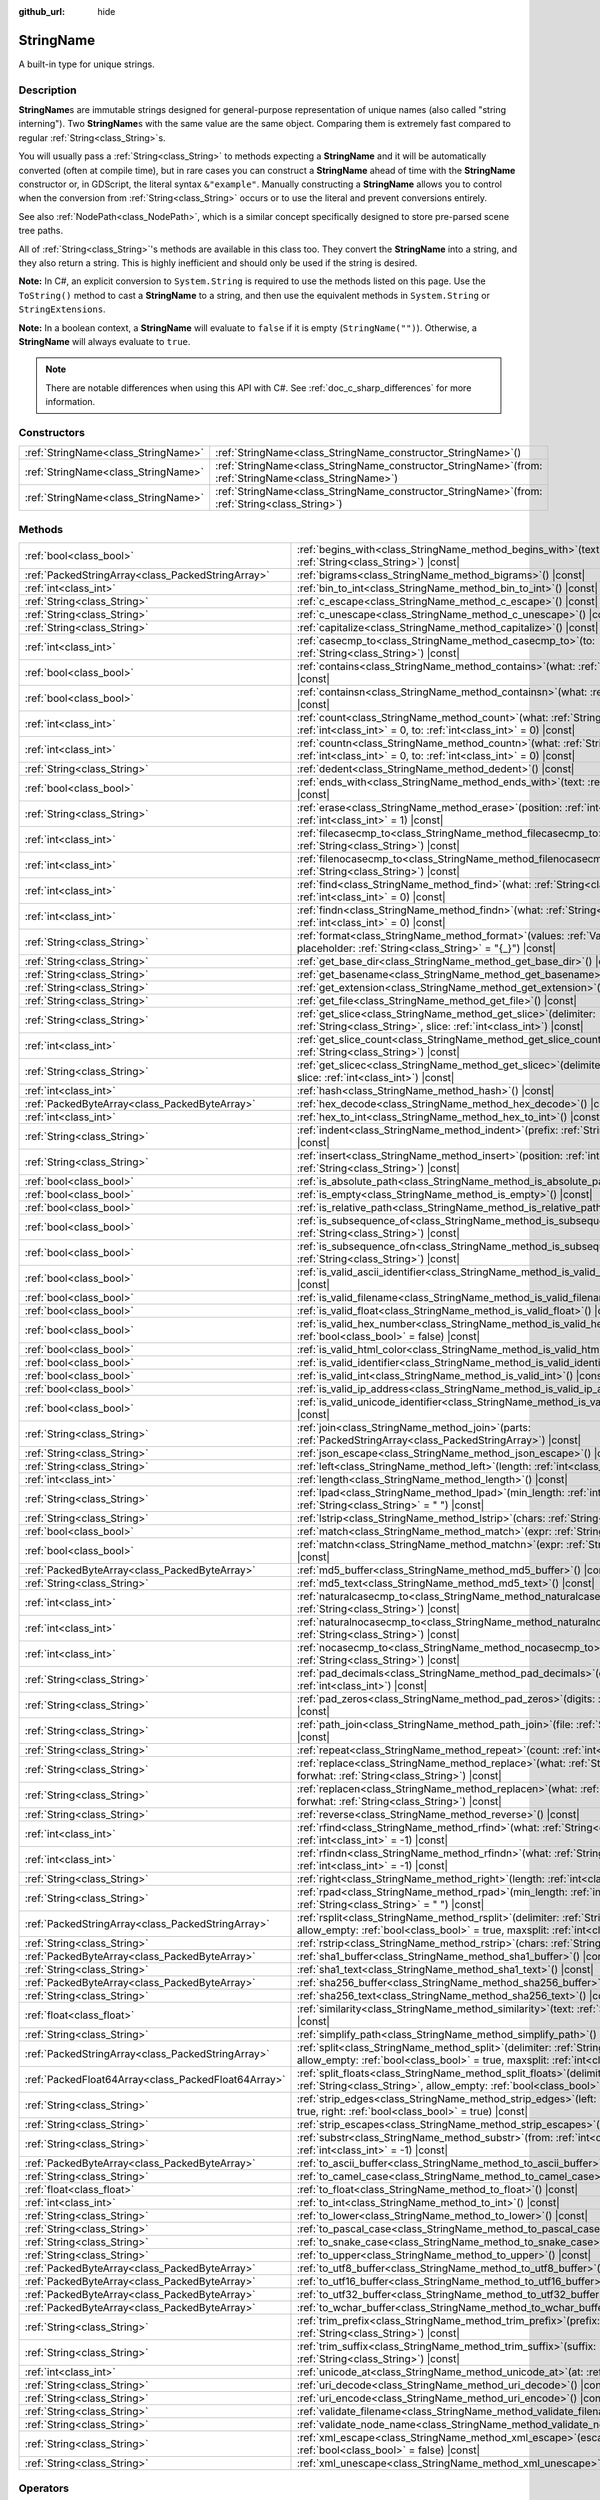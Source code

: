 :github_url: hide

.. DO NOT EDIT THIS FILE!!!
.. Generated automatically from Godot engine sources.
.. Generator: https://github.com/blazium-engine/blazium/tree/4.3/doc/tools/make_rst.py.
.. XML source: https://github.com/blazium-engine/blazium/tree/4.3/doc/classes/StringName.xml.

.. _class_StringName:

StringName
==========

A built-in type for unique strings.

.. rst-class:: classref-introduction-group

Description
-----------

**StringName**\ s are immutable strings designed for general-purpose representation of unique names (also called "string interning"). Two **StringName**\ s with the same value are the same object. Comparing them is extremely fast compared to regular :ref:`String<class_String>`\ s.

You will usually pass a :ref:`String<class_String>` to methods expecting a **StringName** and it will be automatically converted (often at compile time), but in rare cases you can construct a **StringName** ahead of time with the **StringName** constructor or, in GDScript, the literal syntax ``&"example"``. Manually constructing a **StringName** allows you to control when the conversion from :ref:`String<class_String>` occurs or to use the literal and prevent conversions entirely.

See also :ref:`NodePath<class_NodePath>`, which is a similar concept specifically designed to store pre-parsed scene tree paths.

All of :ref:`String<class_String>`'s methods are available in this class too. They convert the **StringName** into a string, and they also return a string. This is highly inefficient and should only be used if the string is desired.

\ **Note:** In C#, an explicit conversion to ``System.String`` is required to use the methods listed on this page. Use the ``ToString()`` method to cast a **StringName** to a string, and then use the equivalent methods in ``System.String`` or ``StringExtensions``.

\ **Note:** In a boolean context, a **StringName** will evaluate to ``false`` if it is empty (``StringName("")``). Otherwise, a **StringName** will always evaluate to ``true``.

.. note::

	There are notable differences when using this API with C#. See :ref:`doc_c_sharp_differences` for more information.

.. rst-class:: classref-reftable-group

Constructors
------------

.. table::
   :widths: auto

   +-------------------------------------+--------------------------------------------------------------------------------------------------------------+
   | :ref:`StringName<class_StringName>` | :ref:`StringName<class_StringName_constructor_StringName>`\ (\ )                                             |
   +-------------------------------------+--------------------------------------------------------------------------------------------------------------+
   | :ref:`StringName<class_StringName>` | :ref:`StringName<class_StringName_constructor_StringName>`\ (\ from\: :ref:`StringName<class_StringName>`\ ) |
   +-------------------------------------+--------------------------------------------------------------------------------------------------------------+
   | :ref:`StringName<class_StringName>` | :ref:`StringName<class_StringName_constructor_StringName>`\ (\ from\: :ref:`String<class_String>`\ )         |
   +-------------------------------------+--------------------------------------------------------------------------------------------------------------+

.. rst-class:: classref-reftable-group

Methods
-------

.. table::
   :widths: auto

   +-----------------------------------------------------+-----------------------------------------------------------------------------------------------------------------------------------------------------------------------------------------------+
   | :ref:`bool<class_bool>`                             | :ref:`begins_with<class_StringName_method_begins_with>`\ (\ text\: :ref:`String<class_String>`\ ) |const|                                                                                     |
   +-----------------------------------------------------+-----------------------------------------------------------------------------------------------------------------------------------------------------------------------------------------------+
   | :ref:`PackedStringArray<class_PackedStringArray>`   | :ref:`bigrams<class_StringName_method_bigrams>`\ (\ ) |const|                                                                                                                                 |
   +-----------------------------------------------------+-----------------------------------------------------------------------------------------------------------------------------------------------------------------------------------------------+
   | :ref:`int<class_int>`                               | :ref:`bin_to_int<class_StringName_method_bin_to_int>`\ (\ ) |const|                                                                                                                           |
   +-----------------------------------------------------+-----------------------------------------------------------------------------------------------------------------------------------------------------------------------------------------------+
   | :ref:`String<class_String>`                         | :ref:`c_escape<class_StringName_method_c_escape>`\ (\ ) |const|                                                                                                                               |
   +-----------------------------------------------------+-----------------------------------------------------------------------------------------------------------------------------------------------------------------------------------------------+
   | :ref:`String<class_String>`                         | :ref:`c_unescape<class_StringName_method_c_unescape>`\ (\ ) |const|                                                                                                                           |
   +-----------------------------------------------------+-----------------------------------------------------------------------------------------------------------------------------------------------------------------------------------------------+
   | :ref:`String<class_String>`                         | :ref:`capitalize<class_StringName_method_capitalize>`\ (\ ) |const|                                                                                                                           |
   +-----------------------------------------------------+-----------------------------------------------------------------------------------------------------------------------------------------------------------------------------------------------+
   | :ref:`int<class_int>`                               | :ref:`casecmp_to<class_StringName_method_casecmp_to>`\ (\ to\: :ref:`String<class_String>`\ ) |const|                                                                                         |
   +-----------------------------------------------------+-----------------------------------------------------------------------------------------------------------------------------------------------------------------------------------------------+
   | :ref:`bool<class_bool>`                             | :ref:`contains<class_StringName_method_contains>`\ (\ what\: :ref:`String<class_String>`\ ) |const|                                                                                           |
   +-----------------------------------------------------+-----------------------------------------------------------------------------------------------------------------------------------------------------------------------------------------------+
   | :ref:`bool<class_bool>`                             | :ref:`containsn<class_StringName_method_containsn>`\ (\ what\: :ref:`String<class_String>`\ ) |const|                                                                                         |
   +-----------------------------------------------------+-----------------------------------------------------------------------------------------------------------------------------------------------------------------------------------------------+
   | :ref:`int<class_int>`                               | :ref:`count<class_StringName_method_count>`\ (\ what\: :ref:`String<class_String>`, from\: :ref:`int<class_int>` = 0, to\: :ref:`int<class_int>` = 0\ ) |const|                               |
   +-----------------------------------------------------+-----------------------------------------------------------------------------------------------------------------------------------------------------------------------------------------------+
   | :ref:`int<class_int>`                               | :ref:`countn<class_StringName_method_countn>`\ (\ what\: :ref:`String<class_String>`, from\: :ref:`int<class_int>` = 0, to\: :ref:`int<class_int>` = 0\ ) |const|                             |
   +-----------------------------------------------------+-----------------------------------------------------------------------------------------------------------------------------------------------------------------------------------------------+
   | :ref:`String<class_String>`                         | :ref:`dedent<class_StringName_method_dedent>`\ (\ ) |const|                                                                                                                                   |
   +-----------------------------------------------------+-----------------------------------------------------------------------------------------------------------------------------------------------------------------------------------------------+
   | :ref:`bool<class_bool>`                             | :ref:`ends_with<class_StringName_method_ends_with>`\ (\ text\: :ref:`String<class_String>`\ ) |const|                                                                                         |
   +-----------------------------------------------------+-----------------------------------------------------------------------------------------------------------------------------------------------------------------------------------------------+
   | :ref:`String<class_String>`                         | :ref:`erase<class_StringName_method_erase>`\ (\ position\: :ref:`int<class_int>`, chars\: :ref:`int<class_int>` = 1\ ) |const|                                                                |
   +-----------------------------------------------------+-----------------------------------------------------------------------------------------------------------------------------------------------------------------------------------------------+
   | :ref:`int<class_int>`                               | :ref:`filecasecmp_to<class_StringName_method_filecasecmp_to>`\ (\ to\: :ref:`String<class_String>`\ ) |const|                                                                                 |
   +-----------------------------------------------------+-----------------------------------------------------------------------------------------------------------------------------------------------------------------------------------------------+
   | :ref:`int<class_int>`                               | :ref:`filenocasecmp_to<class_StringName_method_filenocasecmp_to>`\ (\ to\: :ref:`String<class_String>`\ ) |const|                                                                             |
   +-----------------------------------------------------+-----------------------------------------------------------------------------------------------------------------------------------------------------------------------------------------------+
   | :ref:`int<class_int>`                               | :ref:`find<class_StringName_method_find>`\ (\ what\: :ref:`String<class_String>`, from\: :ref:`int<class_int>` = 0\ ) |const|                                                                 |
   +-----------------------------------------------------+-----------------------------------------------------------------------------------------------------------------------------------------------------------------------------------------------+
   | :ref:`int<class_int>`                               | :ref:`findn<class_StringName_method_findn>`\ (\ what\: :ref:`String<class_String>`, from\: :ref:`int<class_int>` = 0\ ) |const|                                                               |
   +-----------------------------------------------------+-----------------------------------------------------------------------------------------------------------------------------------------------------------------------------------------------+
   | :ref:`String<class_String>`                         | :ref:`format<class_StringName_method_format>`\ (\ values\: :ref:`Variant<class_Variant>`, placeholder\: :ref:`String<class_String>` = "{_}"\ ) |const|                                        |
   +-----------------------------------------------------+-----------------------------------------------------------------------------------------------------------------------------------------------------------------------------------------------+
   | :ref:`String<class_String>`                         | :ref:`get_base_dir<class_StringName_method_get_base_dir>`\ (\ ) |const|                                                                                                                       |
   +-----------------------------------------------------+-----------------------------------------------------------------------------------------------------------------------------------------------------------------------------------------------+
   | :ref:`String<class_String>`                         | :ref:`get_basename<class_StringName_method_get_basename>`\ (\ ) |const|                                                                                                                       |
   +-----------------------------------------------------+-----------------------------------------------------------------------------------------------------------------------------------------------------------------------------------------------+
   | :ref:`String<class_String>`                         | :ref:`get_extension<class_StringName_method_get_extension>`\ (\ ) |const|                                                                                                                     |
   +-----------------------------------------------------+-----------------------------------------------------------------------------------------------------------------------------------------------------------------------------------------------+
   | :ref:`String<class_String>`                         | :ref:`get_file<class_StringName_method_get_file>`\ (\ ) |const|                                                                                                                               |
   +-----------------------------------------------------+-----------------------------------------------------------------------------------------------------------------------------------------------------------------------------------------------+
   | :ref:`String<class_String>`                         | :ref:`get_slice<class_StringName_method_get_slice>`\ (\ delimiter\: :ref:`String<class_String>`, slice\: :ref:`int<class_int>`\ ) |const|                                                     |
   +-----------------------------------------------------+-----------------------------------------------------------------------------------------------------------------------------------------------------------------------------------------------+
   | :ref:`int<class_int>`                               | :ref:`get_slice_count<class_StringName_method_get_slice_count>`\ (\ delimiter\: :ref:`String<class_String>`\ ) |const|                                                                        |
   +-----------------------------------------------------+-----------------------------------------------------------------------------------------------------------------------------------------------------------------------------------------------+
   | :ref:`String<class_String>`                         | :ref:`get_slicec<class_StringName_method_get_slicec>`\ (\ delimiter\: :ref:`int<class_int>`, slice\: :ref:`int<class_int>`\ ) |const|                                                         |
   +-----------------------------------------------------+-----------------------------------------------------------------------------------------------------------------------------------------------------------------------------------------------+
   | :ref:`int<class_int>`                               | :ref:`hash<class_StringName_method_hash>`\ (\ ) |const|                                                                                                                                       |
   +-----------------------------------------------------+-----------------------------------------------------------------------------------------------------------------------------------------------------------------------------------------------+
   | :ref:`PackedByteArray<class_PackedByteArray>`       | :ref:`hex_decode<class_StringName_method_hex_decode>`\ (\ ) |const|                                                                                                                           |
   +-----------------------------------------------------+-----------------------------------------------------------------------------------------------------------------------------------------------------------------------------------------------+
   | :ref:`int<class_int>`                               | :ref:`hex_to_int<class_StringName_method_hex_to_int>`\ (\ ) |const|                                                                                                                           |
   +-----------------------------------------------------+-----------------------------------------------------------------------------------------------------------------------------------------------------------------------------------------------+
   | :ref:`String<class_String>`                         | :ref:`indent<class_StringName_method_indent>`\ (\ prefix\: :ref:`String<class_String>`\ ) |const|                                                                                             |
   +-----------------------------------------------------+-----------------------------------------------------------------------------------------------------------------------------------------------------------------------------------------------+
   | :ref:`String<class_String>`                         | :ref:`insert<class_StringName_method_insert>`\ (\ position\: :ref:`int<class_int>`, what\: :ref:`String<class_String>`\ ) |const|                                                             |
   +-----------------------------------------------------+-----------------------------------------------------------------------------------------------------------------------------------------------------------------------------------------------+
   | :ref:`bool<class_bool>`                             | :ref:`is_absolute_path<class_StringName_method_is_absolute_path>`\ (\ ) |const|                                                                                                               |
   +-----------------------------------------------------+-----------------------------------------------------------------------------------------------------------------------------------------------------------------------------------------------+
   | :ref:`bool<class_bool>`                             | :ref:`is_empty<class_StringName_method_is_empty>`\ (\ ) |const|                                                                                                                               |
   +-----------------------------------------------------+-----------------------------------------------------------------------------------------------------------------------------------------------------------------------------------------------+
   | :ref:`bool<class_bool>`                             | :ref:`is_relative_path<class_StringName_method_is_relative_path>`\ (\ ) |const|                                                                                                               |
   +-----------------------------------------------------+-----------------------------------------------------------------------------------------------------------------------------------------------------------------------------------------------+
   | :ref:`bool<class_bool>`                             | :ref:`is_subsequence_of<class_StringName_method_is_subsequence_of>`\ (\ text\: :ref:`String<class_String>`\ ) |const|                                                                         |
   +-----------------------------------------------------+-----------------------------------------------------------------------------------------------------------------------------------------------------------------------------------------------+
   | :ref:`bool<class_bool>`                             | :ref:`is_subsequence_ofn<class_StringName_method_is_subsequence_ofn>`\ (\ text\: :ref:`String<class_String>`\ ) |const|                                                                       |
   +-----------------------------------------------------+-----------------------------------------------------------------------------------------------------------------------------------------------------------------------------------------------+
   | :ref:`bool<class_bool>`                             | :ref:`is_valid_ascii_identifier<class_StringName_method_is_valid_ascii_identifier>`\ (\ ) |const|                                                                                             |
   +-----------------------------------------------------+-----------------------------------------------------------------------------------------------------------------------------------------------------------------------------------------------+
   | :ref:`bool<class_bool>`                             | :ref:`is_valid_filename<class_StringName_method_is_valid_filename>`\ (\ ) |const|                                                                                                             |
   +-----------------------------------------------------+-----------------------------------------------------------------------------------------------------------------------------------------------------------------------------------------------+
   | :ref:`bool<class_bool>`                             | :ref:`is_valid_float<class_StringName_method_is_valid_float>`\ (\ ) |const|                                                                                                                   |
   +-----------------------------------------------------+-----------------------------------------------------------------------------------------------------------------------------------------------------------------------------------------------+
   | :ref:`bool<class_bool>`                             | :ref:`is_valid_hex_number<class_StringName_method_is_valid_hex_number>`\ (\ with_prefix\: :ref:`bool<class_bool>` = false\ ) |const|                                                          |
   +-----------------------------------------------------+-----------------------------------------------------------------------------------------------------------------------------------------------------------------------------------------------+
   | :ref:`bool<class_bool>`                             | :ref:`is_valid_html_color<class_StringName_method_is_valid_html_color>`\ (\ ) |const|                                                                                                         |
   +-----------------------------------------------------+-----------------------------------------------------------------------------------------------------------------------------------------------------------------------------------------------+
   | :ref:`bool<class_bool>`                             | :ref:`is_valid_identifier<class_StringName_method_is_valid_identifier>`\ (\ ) |const|                                                                                                         |
   +-----------------------------------------------------+-----------------------------------------------------------------------------------------------------------------------------------------------------------------------------------------------+
   | :ref:`bool<class_bool>`                             | :ref:`is_valid_int<class_StringName_method_is_valid_int>`\ (\ ) |const|                                                                                                                       |
   +-----------------------------------------------------+-----------------------------------------------------------------------------------------------------------------------------------------------------------------------------------------------+
   | :ref:`bool<class_bool>`                             | :ref:`is_valid_ip_address<class_StringName_method_is_valid_ip_address>`\ (\ ) |const|                                                                                                         |
   +-----------------------------------------------------+-----------------------------------------------------------------------------------------------------------------------------------------------------------------------------------------------+
   | :ref:`bool<class_bool>`                             | :ref:`is_valid_unicode_identifier<class_StringName_method_is_valid_unicode_identifier>`\ (\ ) |const|                                                                                         |
   +-----------------------------------------------------+-----------------------------------------------------------------------------------------------------------------------------------------------------------------------------------------------+
   | :ref:`String<class_String>`                         | :ref:`join<class_StringName_method_join>`\ (\ parts\: :ref:`PackedStringArray<class_PackedStringArray>`\ ) |const|                                                                            |
   +-----------------------------------------------------+-----------------------------------------------------------------------------------------------------------------------------------------------------------------------------------------------+
   | :ref:`String<class_String>`                         | :ref:`json_escape<class_StringName_method_json_escape>`\ (\ ) |const|                                                                                                                         |
   +-----------------------------------------------------+-----------------------------------------------------------------------------------------------------------------------------------------------------------------------------------------------+
   | :ref:`String<class_String>`                         | :ref:`left<class_StringName_method_left>`\ (\ length\: :ref:`int<class_int>`\ ) |const|                                                                                                       |
   +-----------------------------------------------------+-----------------------------------------------------------------------------------------------------------------------------------------------------------------------------------------------+
   | :ref:`int<class_int>`                               | :ref:`length<class_StringName_method_length>`\ (\ ) |const|                                                                                                                                   |
   +-----------------------------------------------------+-----------------------------------------------------------------------------------------------------------------------------------------------------------------------------------------------+
   | :ref:`String<class_String>`                         | :ref:`lpad<class_StringName_method_lpad>`\ (\ min_length\: :ref:`int<class_int>`, character\: :ref:`String<class_String>` = " "\ ) |const|                                                    |
   +-----------------------------------------------------+-----------------------------------------------------------------------------------------------------------------------------------------------------------------------------------------------+
   | :ref:`String<class_String>`                         | :ref:`lstrip<class_StringName_method_lstrip>`\ (\ chars\: :ref:`String<class_String>`\ ) |const|                                                                                              |
   +-----------------------------------------------------+-----------------------------------------------------------------------------------------------------------------------------------------------------------------------------------------------+
   | :ref:`bool<class_bool>`                             | :ref:`match<class_StringName_method_match>`\ (\ expr\: :ref:`String<class_String>`\ ) |const|                                                                                                 |
   +-----------------------------------------------------+-----------------------------------------------------------------------------------------------------------------------------------------------------------------------------------------------+
   | :ref:`bool<class_bool>`                             | :ref:`matchn<class_StringName_method_matchn>`\ (\ expr\: :ref:`String<class_String>`\ ) |const|                                                                                               |
   +-----------------------------------------------------+-----------------------------------------------------------------------------------------------------------------------------------------------------------------------------------------------+
   | :ref:`PackedByteArray<class_PackedByteArray>`       | :ref:`md5_buffer<class_StringName_method_md5_buffer>`\ (\ ) |const|                                                                                                                           |
   +-----------------------------------------------------+-----------------------------------------------------------------------------------------------------------------------------------------------------------------------------------------------+
   | :ref:`String<class_String>`                         | :ref:`md5_text<class_StringName_method_md5_text>`\ (\ ) |const|                                                                                                                               |
   +-----------------------------------------------------+-----------------------------------------------------------------------------------------------------------------------------------------------------------------------------------------------+
   | :ref:`int<class_int>`                               | :ref:`naturalcasecmp_to<class_StringName_method_naturalcasecmp_to>`\ (\ to\: :ref:`String<class_String>`\ ) |const|                                                                           |
   +-----------------------------------------------------+-----------------------------------------------------------------------------------------------------------------------------------------------------------------------------------------------+
   | :ref:`int<class_int>`                               | :ref:`naturalnocasecmp_to<class_StringName_method_naturalnocasecmp_to>`\ (\ to\: :ref:`String<class_String>`\ ) |const|                                                                       |
   +-----------------------------------------------------+-----------------------------------------------------------------------------------------------------------------------------------------------------------------------------------------------+
   | :ref:`int<class_int>`                               | :ref:`nocasecmp_to<class_StringName_method_nocasecmp_to>`\ (\ to\: :ref:`String<class_String>`\ ) |const|                                                                                     |
   +-----------------------------------------------------+-----------------------------------------------------------------------------------------------------------------------------------------------------------------------------------------------+
   | :ref:`String<class_String>`                         | :ref:`pad_decimals<class_StringName_method_pad_decimals>`\ (\ digits\: :ref:`int<class_int>`\ ) |const|                                                                                       |
   +-----------------------------------------------------+-----------------------------------------------------------------------------------------------------------------------------------------------------------------------------------------------+
   | :ref:`String<class_String>`                         | :ref:`pad_zeros<class_StringName_method_pad_zeros>`\ (\ digits\: :ref:`int<class_int>`\ ) |const|                                                                                             |
   +-----------------------------------------------------+-----------------------------------------------------------------------------------------------------------------------------------------------------------------------------------------------+
   | :ref:`String<class_String>`                         | :ref:`path_join<class_StringName_method_path_join>`\ (\ file\: :ref:`String<class_String>`\ ) |const|                                                                                         |
   +-----------------------------------------------------+-----------------------------------------------------------------------------------------------------------------------------------------------------------------------------------------------+
   | :ref:`String<class_String>`                         | :ref:`repeat<class_StringName_method_repeat>`\ (\ count\: :ref:`int<class_int>`\ ) |const|                                                                                                    |
   +-----------------------------------------------------+-----------------------------------------------------------------------------------------------------------------------------------------------------------------------------------------------+
   | :ref:`String<class_String>`                         | :ref:`replace<class_StringName_method_replace>`\ (\ what\: :ref:`String<class_String>`, forwhat\: :ref:`String<class_String>`\ ) |const|                                                      |
   +-----------------------------------------------------+-----------------------------------------------------------------------------------------------------------------------------------------------------------------------------------------------+
   | :ref:`String<class_String>`                         | :ref:`replacen<class_StringName_method_replacen>`\ (\ what\: :ref:`String<class_String>`, forwhat\: :ref:`String<class_String>`\ ) |const|                                                    |
   +-----------------------------------------------------+-----------------------------------------------------------------------------------------------------------------------------------------------------------------------------------------------+
   | :ref:`String<class_String>`                         | :ref:`reverse<class_StringName_method_reverse>`\ (\ ) |const|                                                                                                                                 |
   +-----------------------------------------------------+-----------------------------------------------------------------------------------------------------------------------------------------------------------------------------------------------+
   | :ref:`int<class_int>`                               | :ref:`rfind<class_StringName_method_rfind>`\ (\ what\: :ref:`String<class_String>`, from\: :ref:`int<class_int>` = -1\ ) |const|                                                              |
   +-----------------------------------------------------+-----------------------------------------------------------------------------------------------------------------------------------------------------------------------------------------------+
   | :ref:`int<class_int>`                               | :ref:`rfindn<class_StringName_method_rfindn>`\ (\ what\: :ref:`String<class_String>`, from\: :ref:`int<class_int>` = -1\ ) |const|                                                            |
   +-----------------------------------------------------+-----------------------------------------------------------------------------------------------------------------------------------------------------------------------------------------------+
   | :ref:`String<class_String>`                         | :ref:`right<class_StringName_method_right>`\ (\ length\: :ref:`int<class_int>`\ ) |const|                                                                                                     |
   +-----------------------------------------------------+-----------------------------------------------------------------------------------------------------------------------------------------------------------------------------------------------+
   | :ref:`String<class_String>`                         | :ref:`rpad<class_StringName_method_rpad>`\ (\ min_length\: :ref:`int<class_int>`, character\: :ref:`String<class_String>` = " "\ ) |const|                                                    |
   +-----------------------------------------------------+-----------------------------------------------------------------------------------------------------------------------------------------------------------------------------------------------+
   | :ref:`PackedStringArray<class_PackedStringArray>`   | :ref:`rsplit<class_StringName_method_rsplit>`\ (\ delimiter\: :ref:`String<class_String>` = "", allow_empty\: :ref:`bool<class_bool>` = true, maxsplit\: :ref:`int<class_int>` = 0\ ) |const| |
   +-----------------------------------------------------+-----------------------------------------------------------------------------------------------------------------------------------------------------------------------------------------------+
   | :ref:`String<class_String>`                         | :ref:`rstrip<class_StringName_method_rstrip>`\ (\ chars\: :ref:`String<class_String>`\ ) |const|                                                                                              |
   +-----------------------------------------------------+-----------------------------------------------------------------------------------------------------------------------------------------------------------------------------------------------+
   | :ref:`PackedByteArray<class_PackedByteArray>`       | :ref:`sha1_buffer<class_StringName_method_sha1_buffer>`\ (\ ) |const|                                                                                                                         |
   +-----------------------------------------------------+-----------------------------------------------------------------------------------------------------------------------------------------------------------------------------------------------+
   | :ref:`String<class_String>`                         | :ref:`sha1_text<class_StringName_method_sha1_text>`\ (\ ) |const|                                                                                                                             |
   +-----------------------------------------------------+-----------------------------------------------------------------------------------------------------------------------------------------------------------------------------------------------+
   | :ref:`PackedByteArray<class_PackedByteArray>`       | :ref:`sha256_buffer<class_StringName_method_sha256_buffer>`\ (\ ) |const|                                                                                                                     |
   +-----------------------------------------------------+-----------------------------------------------------------------------------------------------------------------------------------------------------------------------------------------------+
   | :ref:`String<class_String>`                         | :ref:`sha256_text<class_StringName_method_sha256_text>`\ (\ ) |const|                                                                                                                         |
   +-----------------------------------------------------+-----------------------------------------------------------------------------------------------------------------------------------------------------------------------------------------------+
   | :ref:`float<class_float>`                           | :ref:`similarity<class_StringName_method_similarity>`\ (\ text\: :ref:`String<class_String>`\ ) |const|                                                                                       |
   +-----------------------------------------------------+-----------------------------------------------------------------------------------------------------------------------------------------------------------------------------------------------+
   | :ref:`String<class_String>`                         | :ref:`simplify_path<class_StringName_method_simplify_path>`\ (\ ) |const|                                                                                                                     |
   +-----------------------------------------------------+-----------------------------------------------------------------------------------------------------------------------------------------------------------------------------------------------+
   | :ref:`PackedStringArray<class_PackedStringArray>`   | :ref:`split<class_StringName_method_split>`\ (\ delimiter\: :ref:`String<class_String>` = "", allow_empty\: :ref:`bool<class_bool>` = true, maxsplit\: :ref:`int<class_int>` = 0\ ) |const|   |
   +-----------------------------------------------------+-----------------------------------------------------------------------------------------------------------------------------------------------------------------------------------------------+
   | :ref:`PackedFloat64Array<class_PackedFloat64Array>` | :ref:`split_floats<class_StringName_method_split_floats>`\ (\ delimiter\: :ref:`String<class_String>`, allow_empty\: :ref:`bool<class_bool>` = true\ ) |const|                                |
   +-----------------------------------------------------+-----------------------------------------------------------------------------------------------------------------------------------------------------------------------------------------------+
   | :ref:`String<class_String>`                         | :ref:`strip_edges<class_StringName_method_strip_edges>`\ (\ left\: :ref:`bool<class_bool>` = true, right\: :ref:`bool<class_bool>` = true\ ) |const|                                          |
   +-----------------------------------------------------+-----------------------------------------------------------------------------------------------------------------------------------------------------------------------------------------------+
   | :ref:`String<class_String>`                         | :ref:`strip_escapes<class_StringName_method_strip_escapes>`\ (\ ) |const|                                                                                                                     |
   +-----------------------------------------------------+-----------------------------------------------------------------------------------------------------------------------------------------------------------------------------------------------+
   | :ref:`String<class_String>`                         | :ref:`substr<class_StringName_method_substr>`\ (\ from\: :ref:`int<class_int>`, len\: :ref:`int<class_int>` = -1\ ) |const|                                                                   |
   +-----------------------------------------------------+-----------------------------------------------------------------------------------------------------------------------------------------------------------------------------------------------+
   | :ref:`PackedByteArray<class_PackedByteArray>`       | :ref:`to_ascii_buffer<class_StringName_method_to_ascii_buffer>`\ (\ ) |const|                                                                                                                 |
   +-----------------------------------------------------+-----------------------------------------------------------------------------------------------------------------------------------------------------------------------------------------------+
   | :ref:`String<class_String>`                         | :ref:`to_camel_case<class_StringName_method_to_camel_case>`\ (\ ) |const|                                                                                                                     |
   +-----------------------------------------------------+-----------------------------------------------------------------------------------------------------------------------------------------------------------------------------------------------+
   | :ref:`float<class_float>`                           | :ref:`to_float<class_StringName_method_to_float>`\ (\ ) |const|                                                                                                                               |
   +-----------------------------------------------------+-----------------------------------------------------------------------------------------------------------------------------------------------------------------------------------------------+
   | :ref:`int<class_int>`                               | :ref:`to_int<class_StringName_method_to_int>`\ (\ ) |const|                                                                                                                                   |
   +-----------------------------------------------------+-----------------------------------------------------------------------------------------------------------------------------------------------------------------------------------------------+
   | :ref:`String<class_String>`                         | :ref:`to_lower<class_StringName_method_to_lower>`\ (\ ) |const|                                                                                                                               |
   +-----------------------------------------------------+-----------------------------------------------------------------------------------------------------------------------------------------------------------------------------------------------+
   | :ref:`String<class_String>`                         | :ref:`to_pascal_case<class_StringName_method_to_pascal_case>`\ (\ ) |const|                                                                                                                   |
   +-----------------------------------------------------+-----------------------------------------------------------------------------------------------------------------------------------------------------------------------------------------------+
   | :ref:`String<class_String>`                         | :ref:`to_snake_case<class_StringName_method_to_snake_case>`\ (\ ) |const|                                                                                                                     |
   +-----------------------------------------------------+-----------------------------------------------------------------------------------------------------------------------------------------------------------------------------------------------+
   | :ref:`String<class_String>`                         | :ref:`to_upper<class_StringName_method_to_upper>`\ (\ ) |const|                                                                                                                               |
   +-----------------------------------------------------+-----------------------------------------------------------------------------------------------------------------------------------------------------------------------------------------------+
   | :ref:`PackedByteArray<class_PackedByteArray>`       | :ref:`to_utf8_buffer<class_StringName_method_to_utf8_buffer>`\ (\ ) |const|                                                                                                                   |
   +-----------------------------------------------------+-----------------------------------------------------------------------------------------------------------------------------------------------------------------------------------------------+
   | :ref:`PackedByteArray<class_PackedByteArray>`       | :ref:`to_utf16_buffer<class_StringName_method_to_utf16_buffer>`\ (\ ) |const|                                                                                                                 |
   +-----------------------------------------------------+-----------------------------------------------------------------------------------------------------------------------------------------------------------------------------------------------+
   | :ref:`PackedByteArray<class_PackedByteArray>`       | :ref:`to_utf32_buffer<class_StringName_method_to_utf32_buffer>`\ (\ ) |const|                                                                                                                 |
   +-----------------------------------------------------+-----------------------------------------------------------------------------------------------------------------------------------------------------------------------------------------------+
   | :ref:`PackedByteArray<class_PackedByteArray>`       | :ref:`to_wchar_buffer<class_StringName_method_to_wchar_buffer>`\ (\ ) |const|                                                                                                                 |
   +-----------------------------------------------------+-----------------------------------------------------------------------------------------------------------------------------------------------------------------------------------------------+
   | :ref:`String<class_String>`                         | :ref:`trim_prefix<class_StringName_method_trim_prefix>`\ (\ prefix\: :ref:`String<class_String>`\ ) |const|                                                                                   |
   +-----------------------------------------------------+-----------------------------------------------------------------------------------------------------------------------------------------------------------------------------------------------+
   | :ref:`String<class_String>`                         | :ref:`trim_suffix<class_StringName_method_trim_suffix>`\ (\ suffix\: :ref:`String<class_String>`\ ) |const|                                                                                   |
   +-----------------------------------------------------+-----------------------------------------------------------------------------------------------------------------------------------------------------------------------------------------------+
   | :ref:`int<class_int>`                               | :ref:`unicode_at<class_StringName_method_unicode_at>`\ (\ at\: :ref:`int<class_int>`\ ) |const|                                                                                               |
   +-----------------------------------------------------+-----------------------------------------------------------------------------------------------------------------------------------------------------------------------------------------------+
   | :ref:`String<class_String>`                         | :ref:`uri_decode<class_StringName_method_uri_decode>`\ (\ ) |const|                                                                                                                           |
   +-----------------------------------------------------+-----------------------------------------------------------------------------------------------------------------------------------------------------------------------------------------------+
   | :ref:`String<class_String>`                         | :ref:`uri_encode<class_StringName_method_uri_encode>`\ (\ ) |const|                                                                                                                           |
   +-----------------------------------------------------+-----------------------------------------------------------------------------------------------------------------------------------------------------------------------------------------------+
   | :ref:`String<class_String>`                         | :ref:`validate_filename<class_StringName_method_validate_filename>`\ (\ ) |const|                                                                                                             |
   +-----------------------------------------------------+-----------------------------------------------------------------------------------------------------------------------------------------------------------------------------------------------+
   | :ref:`String<class_String>`                         | :ref:`validate_node_name<class_StringName_method_validate_node_name>`\ (\ ) |const|                                                                                                           |
   +-----------------------------------------------------+-----------------------------------------------------------------------------------------------------------------------------------------------------------------------------------------------+
   | :ref:`String<class_String>`                         | :ref:`xml_escape<class_StringName_method_xml_escape>`\ (\ escape_quotes\: :ref:`bool<class_bool>` = false\ ) |const|                                                                          |
   +-----------------------------------------------------+-----------------------------------------------------------------------------------------------------------------------------------------------------------------------------------------------+
   | :ref:`String<class_String>`                         | :ref:`xml_unescape<class_StringName_method_xml_unescape>`\ (\ ) |const|                                                                                                                       |
   +-----------------------------------------------------+-----------------------------------------------------------------------------------------------------------------------------------------------------------------------------------------------+

.. rst-class:: classref-reftable-group

Operators
---------

.. table::
   :widths: auto

   +-----------------------------+------------------------------------------------------------------------------------------------------------------+
   | :ref:`bool<class_bool>`     | :ref:`operator !=<class_StringName_operator_neq_String>`\ (\ right\: :ref:`String<class_String>`\ )              |
   +-----------------------------+------------------------------------------------------------------------------------------------------------------+
   | :ref:`bool<class_bool>`     | :ref:`operator !=<class_StringName_operator_neq_StringName>`\ (\ right\: :ref:`StringName<class_StringName>`\ )  |
   +-----------------------------+------------------------------------------------------------------------------------------------------------------+
   | :ref:`String<class_String>` | :ref:`operator %<class_StringName_operator_mod_Variant>`\ (\ right\: :ref:`Variant<class_Variant>`\ )            |
   +-----------------------------+------------------------------------------------------------------------------------------------------------------+
   | :ref:`String<class_String>` | :ref:`operator +<class_StringName_operator_sum_String>`\ (\ right\: :ref:`String<class_String>`\ )               |
   +-----------------------------+------------------------------------------------------------------------------------------------------------------+
   | :ref:`String<class_String>` | :ref:`operator +<class_StringName_operator_sum_StringName>`\ (\ right\: :ref:`StringName<class_StringName>`\ )   |
   +-----------------------------+------------------------------------------------------------------------------------------------------------------+
   | :ref:`bool<class_bool>`     | :ref:`operator \<<class_StringName_operator_lt_StringName>`\ (\ right\: :ref:`StringName<class_StringName>`\ )   |
   +-----------------------------+------------------------------------------------------------------------------------------------------------------+
   | :ref:`bool<class_bool>`     | :ref:`operator \<=<class_StringName_operator_lte_StringName>`\ (\ right\: :ref:`StringName<class_StringName>`\ ) |
   +-----------------------------+------------------------------------------------------------------------------------------------------------------+
   | :ref:`bool<class_bool>`     | :ref:`operator ==<class_StringName_operator_eq_String>`\ (\ right\: :ref:`String<class_String>`\ )               |
   +-----------------------------+------------------------------------------------------------------------------------------------------------------+
   | :ref:`bool<class_bool>`     | :ref:`operator ==<class_StringName_operator_eq_StringName>`\ (\ right\: :ref:`StringName<class_StringName>`\ )   |
   +-----------------------------+------------------------------------------------------------------------------------------------------------------+
   | :ref:`bool<class_bool>`     | :ref:`operator ><class_StringName_operator_gt_StringName>`\ (\ right\: :ref:`StringName<class_StringName>`\ )    |
   +-----------------------------+------------------------------------------------------------------------------------------------------------------+
   | :ref:`bool<class_bool>`     | :ref:`operator >=<class_StringName_operator_gte_StringName>`\ (\ right\: :ref:`StringName<class_StringName>`\ )  |
   +-----------------------------+------------------------------------------------------------------------------------------------------------------+

.. rst-class:: classref-section-separator

----

.. rst-class:: classref-descriptions-group

Constructor Descriptions
------------------------

.. _class_StringName_constructor_StringName:

.. rst-class:: classref-constructor

:ref:`StringName<class_StringName>` **StringName**\ (\ ) :ref:`🔗<class_StringName_constructor_StringName>`

Constructs an empty **StringName**.

.. rst-class:: classref-item-separator

----

.. rst-class:: classref-constructor

:ref:`StringName<class_StringName>` **StringName**\ (\ from\: :ref:`StringName<class_StringName>`\ )

Constructs a **StringName** as a copy of the given **StringName**.

.. rst-class:: classref-item-separator

----

.. rst-class:: classref-constructor

:ref:`StringName<class_StringName>` **StringName**\ (\ from\: :ref:`String<class_String>`\ )

Creates a new **StringName** from the given :ref:`String<class_String>`. In GDScript, ``StringName("example")`` is equivalent to ``&"example"``.

.. rst-class:: classref-section-separator

----

.. rst-class:: classref-descriptions-group

Method Descriptions
-------------------

.. _class_StringName_method_begins_with:

.. rst-class:: classref-method

:ref:`bool<class_bool>` **begins_with**\ (\ text\: :ref:`String<class_String>`\ ) |const| :ref:`🔗<class_StringName_method_begins_with>`

Returns ``true`` if the string begins with the given ``text``. See also :ref:`ends_with()<class_StringName_method_ends_with>`.

.. rst-class:: classref-item-separator

----

.. _class_StringName_method_bigrams:

.. rst-class:: classref-method

:ref:`PackedStringArray<class_PackedStringArray>` **bigrams**\ (\ ) |const| :ref:`🔗<class_StringName_method_bigrams>`

Returns an array containing the bigrams (pairs of consecutive characters) of this string.

::

    print("Get up!".bigrams()) # Prints ["Ge", "et", "t ", " u", "up", "p!"]

.. rst-class:: classref-item-separator

----

.. _class_StringName_method_bin_to_int:

.. rst-class:: classref-method

:ref:`int<class_int>` **bin_to_int**\ (\ ) |const| :ref:`🔗<class_StringName_method_bin_to_int>`

Converts the string representing a binary number into an :ref:`int<class_int>`. The string may optionally be prefixed with ``"0b"``, and an additional ``-`` prefix for negative numbers.


.. tabs::

 .. code-tab:: gdscript

    print("101".bin_to_int())   # Prints 5
    print("0b101".bin_to_int()) # Prints 5
    print("-0b10".bin_to_int()) # Prints -2

 .. code-tab:: csharp

    GD.Print("101".BinToInt());   // Prints 5
    GD.Print("0b101".BinToInt()); // Prints 5
    GD.Print("-0b10".BinToInt()); // Prints -2



.. rst-class:: classref-item-separator

----

.. _class_StringName_method_c_escape:

.. rst-class:: classref-method

:ref:`String<class_String>` **c_escape**\ (\ ) |const| :ref:`🔗<class_StringName_method_c_escape>`

Returns a copy of the string with special characters escaped using the C language standard.

.. rst-class:: classref-item-separator

----

.. _class_StringName_method_c_unescape:

.. rst-class:: classref-method

:ref:`String<class_String>` **c_unescape**\ (\ ) |const| :ref:`🔗<class_StringName_method_c_unescape>`

Returns a copy of the string with escaped characters replaced by their meanings. Supported escape sequences are ``\'``, ``\"``, ``\\``, ``\a``, ``\b``, ``\f``, ``\n``, ``\r``, ``\t``, ``\v``.

\ **Note:** Unlike the GDScript parser, this method doesn't support the ``\uXXXX`` escape sequence.

.. rst-class:: classref-item-separator

----

.. _class_StringName_method_capitalize:

.. rst-class:: classref-method

:ref:`String<class_String>` **capitalize**\ (\ ) |const| :ref:`🔗<class_StringName_method_capitalize>`

Changes the appearance of the string: replaces underscores (``_``) with spaces, adds spaces before uppercase letters in the middle of a word, converts all letters to lowercase, then converts the first one and each one following a space to uppercase.


.. tabs::

 .. code-tab:: gdscript

    "move_local_x".capitalize()   # Returns "Move Local X"
    "sceneFile_path".capitalize() # Returns "Scene File Path"
    "2D, FPS, PNG".capitalize()   # Returns "2d, Fps, Png"

 .. code-tab:: csharp

    "move_local_x".Capitalize();   // Returns "Move Local X"
    "sceneFile_path".Capitalize(); // Returns "Scene File Path"
    "2D, FPS, PNG".Capitalize();   // Returns "2d, Fps, Png"



.. rst-class:: classref-item-separator

----

.. _class_StringName_method_casecmp_to:

.. rst-class:: classref-method

:ref:`int<class_int>` **casecmp_to**\ (\ to\: :ref:`String<class_String>`\ ) |const| :ref:`🔗<class_StringName_method_casecmp_to>`

Performs a case-sensitive comparison to another string. Returns ``-1`` if less than, ``1`` if greater than, or ``0`` if equal. "Less than" and "greater than" are determined by the `Unicode code points <https://en.wikipedia.org/wiki/List_of_Unicode_characters>`__ of each string, which roughly matches the alphabetical order.

With different string lengths, returns ``1`` if this string is longer than the ``to`` string, or ``-1`` if shorter. Note that the length of empty strings is *always* ``0``.

To get a :ref:`bool<class_bool>` result from a string comparison, use the ``==`` operator instead. See also :ref:`nocasecmp_to()<class_StringName_method_nocasecmp_to>`, :ref:`filecasecmp_to()<class_StringName_method_filecasecmp_to>`, and :ref:`naturalcasecmp_to()<class_StringName_method_naturalcasecmp_to>`.

.. rst-class:: classref-item-separator

----

.. _class_StringName_method_contains:

.. rst-class:: classref-method

:ref:`bool<class_bool>` **contains**\ (\ what\: :ref:`String<class_String>`\ ) |const| :ref:`🔗<class_StringName_method_contains>`

Returns ``true`` if the string contains ``what``. In GDScript, this corresponds to the ``in`` operator.


.. tabs::

 .. code-tab:: gdscript

    print("Node".contains("de")) # Prints true
    print("team".contains("I"))  # Prints false
    print("I" in "team")         # Prints false

 .. code-tab:: csharp

    GD.Print("Node".Contains("de")); // Prints True
    GD.Print("team".Contains("I"));  // Prints False



If you need to know where ``what`` is within the string, use :ref:`find()<class_StringName_method_find>`. See also :ref:`containsn()<class_StringName_method_containsn>`.

.. rst-class:: classref-item-separator

----

.. _class_StringName_method_containsn:

.. rst-class:: classref-method

:ref:`bool<class_bool>` **containsn**\ (\ what\: :ref:`String<class_String>`\ ) |const| :ref:`🔗<class_StringName_method_containsn>`

Returns ``true`` if the string contains ``what``, **ignoring case**.

If you need to know where ``what`` is within the string, use :ref:`findn()<class_StringName_method_findn>`. See also :ref:`contains()<class_StringName_method_contains>`.

.. rst-class:: classref-item-separator

----

.. _class_StringName_method_count:

.. rst-class:: classref-method

:ref:`int<class_int>` **count**\ (\ what\: :ref:`String<class_String>`, from\: :ref:`int<class_int>` = 0, to\: :ref:`int<class_int>` = 0\ ) |const| :ref:`🔗<class_StringName_method_count>`

Returns the number of occurrences of the substring ``what`` between ``from`` and ``to`` positions. If ``to`` is 0, the search continues until the end of the string.

.. rst-class:: classref-item-separator

----

.. _class_StringName_method_countn:

.. rst-class:: classref-method

:ref:`int<class_int>` **countn**\ (\ what\: :ref:`String<class_String>`, from\: :ref:`int<class_int>` = 0, to\: :ref:`int<class_int>` = 0\ ) |const| :ref:`🔗<class_StringName_method_countn>`

Returns the number of occurrences of the substring ``what`` between ``from`` and ``to`` positions, **ignoring case**. If ``to`` is 0, the search continues until the end of the string.

.. rst-class:: classref-item-separator

----

.. _class_StringName_method_dedent:

.. rst-class:: classref-method

:ref:`String<class_String>` **dedent**\ (\ ) |const| :ref:`🔗<class_StringName_method_dedent>`

Returns a copy of the string with indentation (leading tabs and spaces) removed. See also :ref:`indent()<class_StringName_method_indent>` to add indentation.

.. rst-class:: classref-item-separator

----

.. _class_StringName_method_ends_with:

.. rst-class:: classref-method

:ref:`bool<class_bool>` **ends_with**\ (\ text\: :ref:`String<class_String>`\ ) |const| :ref:`🔗<class_StringName_method_ends_with>`

Returns ``true`` if the string ends with the given ``text``. See also :ref:`begins_with()<class_StringName_method_begins_with>`.

.. rst-class:: classref-item-separator

----

.. _class_StringName_method_erase:

.. rst-class:: classref-method

:ref:`String<class_String>` **erase**\ (\ position\: :ref:`int<class_int>`, chars\: :ref:`int<class_int>` = 1\ ) |const| :ref:`🔗<class_StringName_method_erase>`

Returns a string with ``chars`` characters erased starting from ``position``. If ``chars`` goes beyond the string's length given the specified ``position``, fewer characters will be erased from the returned string. Returns an empty string if either ``position`` or ``chars`` is negative. Returns the original string unmodified if ``chars`` is ``0``.

.. rst-class:: classref-item-separator

----

.. _class_StringName_method_filecasecmp_to:

.. rst-class:: classref-method

:ref:`int<class_int>` **filecasecmp_to**\ (\ to\: :ref:`String<class_String>`\ ) |const| :ref:`🔗<class_StringName_method_filecasecmp_to>`

Like :ref:`naturalcasecmp_to()<class_StringName_method_naturalcasecmp_to>` but prioritizes strings that begin with periods (``.``) and underscores (``_``) before any other character. Useful when sorting folders or file names.

To get a :ref:`bool<class_bool>` result from a string comparison, use the ``==`` operator instead. See also :ref:`filenocasecmp_to()<class_StringName_method_filenocasecmp_to>`, :ref:`naturalcasecmp_to()<class_StringName_method_naturalcasecmp_to>`, and :ref:`casecmp_to()<class_StringName_method_casecmp_to>`.

.. rst-class:: classref-item-separator

----

.. _class_StringName_method_filenocasecmp_to:

.. rst-class:: classref-method

:ref:`int<class_int>` **filenocasecmp_to**\ (\ to\: :ref:`String<class_String>`\ ) |const| :ref:`🔗<class_StringName_method_filenocasecmp_to>`

Like :ref:`naturalnocasecmp_to()<class_StringName_method_naturalnocasecmp_to>` but prioritizes strings that begin with periods (``.``) and underscores (``_``) before any other character. Useful when sorting folders or file names.

To get a :ref:`bool<class_bool>` result from a string comparison, use the ``==`` operator instead. See also :ref:`filecasecmp_to()<class_StringName_method_filecasecmp_to>`, :ref:`naturalnocasecmp_to()<class_StringName_method_naturalnocasecmp_to>`, and :ref:`nocasecmp_to()<class_StringName_method_nocasecmp_to>`.

.. rst-class:: classref-item-separator

----

.. _class_StringName_method_find:

.. rst-class:: classref-method

:ref:`int<class_int>` **find**\ (\ what\: :ref:`String<class_String>`, from\: :ref:`int<class_int>` = 0\ ) |const| :ref:`🔗<class_StringName_method_find>`

Returns the index of the **first** occurrence of ``what`` in this string, or ``-1`` if there are none. The search's start can be specified with ``from``, continuing to the end of the string.


.. tabs::

 .. code-tab:: gdscript

    print("Team".find("I")) # Prints -1
    
    print("Potato".find("t"))    # Prints 2
    print("Potato".find("t", 3)) # Prints 4
    print("Potato".find("t", 5)) # Prints -1

 .. code-tab:: csharp

    GD.Print("Team".Find("I")); // Prints -1
    
    GD.Print("Potato".Find("t"));    // Prints 2
    GD.Print("Potato".Find("t", 3)); // Prints 4
    GD.Print("Potato".Find("t", 5)); // Prints -1



\ **Note:** If you just want to know whether the string contains ``what``, use :ref:`contains()<class_StringName_method_contains>`. In GDScript, you may also use the ``in`` operator.

.. rst-class:: classref-item-separator

----

.. _class_StringName_method_findn:

.. rst-class:: classref-method

:ref:`int<class_int>` **findn**\ (\ what\: :ref:`String<class_String>`, from\: :ref:`int<class_int>` = 0\ ) |const| :ref:`🔗<class_StringName_method_findn>`

Returns the index of the **first** **case-insensitive** occurrence of ``what`` in this string, or ``-1`` if there are none. The starting search index can be specified with ``from``, continuing to the end of the string.

.. rst-class:: classref-item-separator

----

.. _class_StringName_method_format:

.. rst-class:: classref-method

:ref:`String<class_String>` **format**\ (\ values\: :ref:`Variant<class_Variant>`, placeholder\: :ref:`String<class_String>` = "{_}"\ ) |const| :ref:`🔗<class_StringName_method_format>`

Formats the string by replacing all occurrences of ``placeholder`` with the elements of ``values``.

\ ``values`` can be a :ref:`Dictionary<class_Dictionary>`, an :ref:`Array<class_Array>`, or an :ref:`Object<class_Object>`. Any underscores in ``placeholder`` will be replaced with the corresponding keys in advance. Array elements use their index as keys.

::

    # Prints "Waiting for Godot is a play by Samuel Beckett, and Godot Engine is named after it."
    var use_array_values = "Waiting for {0} is a play by {1}, and {0} Engine is named after it."
    print(use_array_values.format(["Godot", "Samuel Beckett"]))
    
    # Prints "User 42 is Godot."
    print("User {id} is {name}.".format({"id": 42, "name": "Godot"}))

Some additional handling is performed when ``values`` is an :ref:`Array<class_Array>`. If ``placeholder`` does not contain an underscore, the elements of the ``values`` array will be used to replace one occurrence of the placeholder in order; If an element of ``values`` is another 2-element array, it'll be interpreted as a key-value pair.

::

    # Prints "User 42 is Godot."
    print("User {} is {}.".format([42, "Godot"], "{}"))
    print("User {id} is {name}.".format([["id", 42], ["name", "Godot"]]))

When passing an :ref:`Object<class_Object>`, the property names from :ref:`Object.get_property_list()<class_Object_method_get_property_list>` are used as keys.

::

    # Prints "Visible true, position (0, 0)"
    var node = Node2D.new()
    print("Visible {visible}, position {position}".format(node))

See also the :doc:`GDScript format string <../tutorials/scripting/gdscript/gdscript_format_string>` tutorial.

\ **Note:** Each replacement is done sequentially for each element of ``values``, **not** all at once. This means that if any element is inserted and it contains another placeholder, it may be changed by the next replacement. While this can be very useful, it often causes unexpected results. If not necessary, make sure ``values``'s elements do not contain placeholders.

::

    print("{0} {1}".format(["{1}", "x"]))           # Prints "x x"
    print("{0} {1}".format(["x", "{0}"]))           # Prints "x {0}"
    print("{a} {b}".format({"a": "{b}", "b": "c"})) # Prints "c c"
    print("{a} {b}".format({"b": "c", "a": "{b}"})) # Prints "{b} c"

\ **Note:** In C#, it's recommended to `interpolate strings with "$" <https://learn.microsoft.com/en-us/dotnet/csharp/language-reference/tokens/interpolated>`__, instead.

.. rst-class:: classref-item-separator

----

.. _class_StringName_method_get_base_dir:

.. rst-class:: classref-method

:ref:`String<class_String>` **get_base_dir**\ (\ ) |const| :ref:`🔗<class_StringName_method_get_base_dir>`

If the string is a valid file path, returns the base directory name.

::

    var dir_path = "/path/to/file.txt".get_base_dir() # dir_path is "/path/to"

.. rst-class:: classref-item-separator

----

.. _class_StringName_method_get_basename:

.. rst-class:: classref-method

:ref:`String<class_String>` **get_basename**\ (\ ) |const| :ref:`🔗<class_StringName_method_get_basename>`

If the string is a valid file path, returns the full file path, without the extension.

::

    var base = "/path/to/file.txt".get_basename() # base is "/path/to/file"

.. rst-class:: classref-item-separator

----

.. _class_StringName_method_get_extension:

.. rst-class:: classref-method

:ref:`String<class_String>` **get_extension**\ (\ ) |const| :ref:`🔗<class_StringName_method_get_extension>`

If the string is a valid file name or path, returns the file extension without the leading period (``.``). Otherwise, returns an empty string.

::

    var a = "/path/to/file.txt".get_extension() # a is "txt"
    var b = "cool.txt".get_extension()          # b is "txt"
    var c = "cool.font.tres".get_extension()    # c is "tres"
    var d = ".pack1".get_extension()            # d is "pack1"
    
    var e = "file.txt.".get_extension()  # e is ""
    var f = "file.txt..".get_extension() # f is ""
    var g = "txt".get_extension()        # g is ""
    var h = "".get_extension()           # h is ""

.. rst-class:: classref-item-separator

----

.. _class_StringName_method_get_file:

.. rst-class:: classref-method

:ref:`String<class_String>` **get_file**\ (\ ) |const| :ref:`🔗<class_StringName_method_get_file>`

If the string is a valid file path, returns the file name, including the extension.

::

    var file = "/path/to/icon.png".get_file() # file is "icon.png"

.. rst-class:: classref-item-separator

----

.. _class_StringName_method_get_slice:

.. rst-class:: classref-method

:ref:`String<class_String>` **get_slice**\ (\ delimiter\: :ref:`String<class_String>`, slice\: :ref:`int<class_int>`\ ) |const| :ref:`🔗<class_StringName_method_get_slice>`

Splits the string using a ``delimiter`` and returns the substring at index ``slice``. Returns the original string if ``delimiter`` does not occur in the string. Returns an empty string if the ``slice`` does not exist.

This is faster than :ref:`split()<class_StringName_method_split>`, if you only need one substring.

::

    print("i/am/example/hi".get_slice("/", 2)) # Prints "example"

.. rst-class:: classref-item-separator

----

.. _class_StringName_method_get_slice_count:

.. rst-class:: classref-method

:ref:`int<class_int>` **get_slice_count**\ (\ delimiter\: :ref:`String<class_String>`\ ) |const| :ref:`🔗<class_StringName_method_get_slice_count>`

Returns the total number of slices when the string is split with the given ``delimiter`` (see :ref:`split()<class_StringName_method_split>`).

.. rst-class:: classref-item-separator

----

.. _class_StringName_method_get_slicec:

.. rst-class:: classref-method

:ref:`String<class_String>` **get_slicec**\ (\ delimiter\: :ref:`int<class_int>`, slice\: :ref:`int<class_int>`\ ) |const| :ref:`🔗<class_StringName_method_get_slicec>`

Splits the string using a Unicode character with code ``delimiter`` and returns the substring at index ``slice``. Returns an empty string if the ``slice`` does not exist.

This is faster than :ref:`split()<class_StringName_method_split>`, if you only need one substring.

.. rst-class:: classref-item-separator

----

.. _class_StringName_method_hash:

.. rst-class:: classref-method

:ref:`int<class_int>` **hash**\ (\ ) |const| :ref:`🔗<class_StringName_method_hash>`

Returns the 32-bit hash value representing the string's contents.

\ **Note:** Strings with equal hash values are *not* guaranteed to be the same, as a result of hash collisions. On the contrary, strings with different hash values are guaranteed to be different.

.. rst-class:: classref-item-separator

----

.. _class_StringName_method_hex_decode:

.. rst-class:: classref-method

:ref:`PackedByteArray<class_PackedByteArray>` **hex_decode**\ (\ ) |const| :ref:`🔗<class_StringName_method_hex_decode>`

Decodes a hexadecimal string as a :ref:`PackedByteArray<class_PackedByteArray>`.


.. tabs::

 .. code-tab:: gdscript

    var text = "hello world"
    var encoded = text.to_utf8_buffer().hex_encode() # outputs "68656c6c6f20776f726c64"
    print(buf.hex_decode().get_string_from_utf8())

 .. code-tab:: csharp

    var text = "hello world";
    var encoded = text.ToUtf8Buffer().HexEncode(); // outputs "68656c6c6f20776f726c64"
    GD.Print(buf.HexDecode().GetStringFromUtf8());



.. rst-class:: classref-item-separator

----

.. _class_StringName_method_hex_to_int:

.. rst-class:: classref-method

:ref:`int<class_int>` **hex_to_int**\ (\ ) |const| :ref:`🔗<class_StringName_method_hex_to_int>`

Converts the string representing a hexadecimal number into an :ref:`int<class_int>`. The string may be optionally prefixed with ``"0x"``, and an additional ``-`` prefix for negative numbers.


.. tabs::

 .. code-tab:: gdscript

    print("0xff".hex_to_int()) # Prints 255
    print("ab".hex_to_int())   # Prints 171

 .. code-tab:: csharp

    GD.Print("0xff".HexToInt()); // Prints 255
    GD.Print("ab".HexToInt());   // Prints 171



.. rst-class:: classref-item-separator

----

.. _class_StringName_method_indent:

.. rst-class:: classref-method

:ref:`String<class_String>` **indent**\ (\ prefix\: :ref:`String<class_String>`\ ) |const| :ref:`🔗<class_StringName_method_indent>`

Indents every line of the string with the given ``prefix``. Empty lines are not indented. See also :ref:`dedent()<class_StringName_method_dedent>` to remove indentation.

For example, the string can be indented with two tabulations using ``"\t\t"``, or four spaces using ``"    "``.

.. rst-class:: classref-item-separator

----

.. _class_StringName_method_insert:

.. rst-class:: classref-method

:ref:`String<class_String>` **insert**\ (\ position\: :ref:`int<class_int>`, what\: :ref:`String<class_String>`\ ) |const| :ref:`🔗<class_StringName_method_insert>`

Inserts ``what`` at the given ``position`` in the string.

.. rst-class:: classref-item-separator

----

.. _class_StringName_method_is_absolute_path:

.. rst-class:: classref-method

:ref:`bool<class_bool>` **is_absolute_path**\ (\ ) |const| :ref:`🔗<class_StringName_method_is_absolute_path>`

Returns ``true`` if the string is a path to a file or directory, and its starting point is explicitly defined. This method is the opposite of :ref:`is_relative_path()<class_StringName_method_is_relative_path>`.

This includes all paths starting with ``"res://"``, ``"user://"``, ``"C:\"``, ``"/"``, etc.

.. rst-class:: classref-item-separator

----

.. _class_StringName_method_is_empty:

.. rst-class:: classref-method

:ref:`bool<class_bool>` **is_empty**\ (\ ) |const| :ref:`🔗<class_StringName_method_is_empty>`

Returns ``true`` if the string's length is ``0`` (``""``). See also :ref:`length()<class_StringName_method_length>`.

.. rst-class:: classref-item-separator

----

.. _class_StringName_method_is_relative_path:

.. rst-class:: classref-method

:ref:`bool<class_bool>` **is_relative_path**\ (\ ) |const| :ref:`🔗<class_StringName_method_is_relative_path>`

Returns ``true`` if the string is a path, and its starting point is dependent on context. The path could begin from the current directory, or the current :ref:`Node<class_Node>` (if the string is derived from a :ref:`NodePath<class_NodePath>`), and may sometimes be prefixed with ``"./"``. This method is the opposite of :ref:`is_absolute_path()<class_StringName_method_is_absolute_path>`.

.. rst-class:: classref-item-separator

----

.. _class_StringName_method_is_subsequence_of:

.. rst-class:: classref-method

:ref:`bool<class_bool>` **is_subsequence_of**\ (\ text\: :ref:`String<class_String>`\ ) |const| :ref:`🔗<class_StringName_method_is_subsequence_of>`

Returns ``true`` if all characters of this string can be found in ``text`` in their original order.

::

    var text = "Wow, incredible!"
    
    print("inedible".is_subsequence_of(text)) # Prints true
    print("Word!".is_subsequence_of(text))    # Prints true
    print("Window".is_subsequence_of(text))   # Prints false
    print("".is_subsequence_of(text))         # Prints true

.. rst-class:: classref-item-separator

----

.. _class_StringName_method_is_subsequence_ofn:

.. rst-class:: classref-method

:ref:`bool<class_bool>` **is_subsequence_ofn**\ (\ text\: :ref:`String<class_String>`\ ) |const| :ref:`🔗<class_StringName_method_is_subsequence_ofn>`

Returns ``true`` if all characters of this string can be found in ``text`` in their original order, **ignoring case**.

.. rst-class:: classref-item-separator

----

.. _class_StringName_method_is_valid_ascii_identifier:

.. rst-class:: classref-method

:ref:`bool<class_bool>` **is_valid_ascii_identifier**\ (\ ) |const| :ref:`🔗<class_StringName_method_is_valid_ascii_identifier>`

Returns ``true`` if this string is a valid ASCII identifier. A valid ASCII identifier may contain only letters, digits, and underscores (``_``), and the first character may not be a digit.

::

    print("node_2d".is_valid_ascii_identifier())    # Prints true
    print("TYPE_FLOAT".is_valid_ascii_identifier()) # Prints true
    print("1st_method".is_valid_ascii_identifier()) # Prints false
    print("MyMethod#2".is_valid_ascii_identifier()) # Prints false

See also :ref:`is_valid_unicode_identifier()<class_StringName_method_is_valid_unicode_identifier>`.

.. rst-class:: classref-item-separator

----

.. _class_StringName_method_is_valid_filename:

.. rst-class:: classref-method

:ref:`bool<class_bool>` **is_valid_filename**\ (\ ) |const| :ref:`🔗<class_StringName_method_is_valid_filename>`

Returns ``true`` if this string does not contain characters that are not allowed in file names (``:`` ``/`` ``\`` ``?`` ``*`` ``"`` ``|`` ``%`` ``<`` ``>``).

.. rst-class:: classref-item-separator

----

.. _class_StringName_method_is_valid_float:

.. rst-class:: classref-method

:ref:`bool<class_bool>` **is_valid_float**\ (\ ) |const| :ref:`🔗<class_StringName_method_is_valid_float>`

Returns ``true`` if this string represents a valid floating-point number. A valid float may contain only digits, one decimal point (``.``), and the exponent letter (``e``). It may also be prefixed with a positive (``+``) or negative (``-``) sign. Any valid integer is also a valid float (see :ref:`is_valid_int()<class_StringName_method_is_valid_int>`). See also :ref:`to_float()<class_StringName_method_to_float>`.

::

    print("1.7".is_valid_float())   # Prints true
    print("24".is_valid_float())    # Prints true
    print("7e3".is_valid_float())   # Prints true
    print("Hello".is_valid_float()) # Prints false

.. rst-class:: classref-item-separator

----

.. _class_StringName_method_is_valid_hex_number:

.. rst-class:: classref-method

:ref:`bool<class_bool>` **is_valid_hex_number**\ (\ with_prefix\: :ref:`bool<class_bool>` = false\ ) |const| :ref:`🔗<class_StringName_method_is_valid_hex_number>`

Returns ``true`` if this string is a valid hexadecimal number. A valid hexadecimal number only contains digits or letters ``A`` to ``F`` (either uppercase or lowercase), and may be prefixed with a positive (``+``) or negative (``-``) sign.

If ``with_prefix`` is ``true``, the hexadecimal number needs to prefixed by ``"0x"`` to be considered valid.

::

    print("A08E".is_valid_hex_number())    # Prints true
    print("-AbCdEf".is_valid_hex_number()) # Prints true
    print("2.5".is_valid_hex_number())     # Prints false
    
    print("0xDEADC0DE".is_valid_hex_number(true)) # Prints true

.. rst-class:: classref-item-separator

----

.. _class_StringName_method_is_valid_html_color:

.. rst-class:: classref-method

:ref:`bool<class_bool>` **is_valid_html_color**\ (\ ) |const| :ref:`🔗<class_StringName_method_is_valid_html_color>`

Returns ``true`` if this string is a valid color in hexadecimal HTML notation. The string must be a hexadecimal value (see :ref:`is_valid_hex_number()<class_StringName_method_is_valid_hex_number>`) of either 3, 4, 6 or 8 digits, and may be prefixed by a hash sign (``#``). Other HTML notations for colors, such as names or ``hsl()``, are not considered valid. See also :ref:`Color.html()<class_Color_method_html>`.

.. rst-class:: classref-item-separator

----

.. _class_StringName_method_is_valid_identifier:

.. rst-class:: classref-method

:ref:`bool<class_bool>` **is_valid_identifier**\ (\ ) |const| :ref:`🔗<class_StringName_method_is_valid_identifier>`

**Deprecated:** Use :ref:`is_valid_ascii_identifier()<class_StringName_method_is_valid_ascii_identifier>` instead.

Returns ``true`` if this string is a valid identifier. A valid identifier may contain only letters, digits and underscores (``_``), and the first character may not be a digit.

::

    print("node_2d".is_valid_identifier())    # Prints true
    print("TYPE_FLOAT".is_valid_identifier()) # Prints true
    print("1st_method".is_valid_identifier()) # Prints false
    print("MyMethod#2".is_valid_identifier()) # Prints false

.. rst-class:: classref-item-separator

----

.. _class_StringName_method_is_valid_int:

.. rst-class:: classref-method

:ref:`bool<class_bool>` **is_valid_int**\ (\ ) |const| :ref:`🔗<class_StringName_method_is_valid_int>`

Returns ``true`` if this string represents a valid integer. A valid integer only contains digits, and may be prefixed with a positive (``+``) or negative (``-``) sign. See also :ref:`to_int()<class_StringName_method_to_int>`.

::

    print("7".is_valid_int())    # Prints true
    print("1.65".is_valid_int()) # Prints false
    print("Hi".is_valid_int())   # Prints false
    print("+3".is_valid_int())   # Prints true
    print("-12".is_valid_int())  # Prints true

.. rst-class:: classref-item-separator

----

.. _class_StringName_method_is_valid_ip_address:

.. rst-class:: classref-method

:ref:`bool<class_bool>` **is_valid_ip_address**\ (\ ) |const| :ref:`🔗<class_StringName_method_is_valid_ip_address>`

Returns ``true`` if this string represents a well-formatted IPv4 or IPv6 address. This method considers `reserved IP addresses <https://en.wikipedia.org/wiki/Reserved_IP_addresses>`__ such as ``"0.0.0.0"`` and ``"ffff:ffff:ffff:ffff:ffff:ffff:ffff:ffff"`` as valid.

.. rst-class:: classref-item-separator

----

.. _class_StringName_method_is_valid_unicode_identifier:

.. rst-class:: classref-method

:ref:`bool<class_bool>` **is_valid_unicode_identifier**\ (\ ) |const| :ref:`🔗<class_StringName_method_is_valid_unicode_identifier>`

Returns ``true`` if this string is a valid Unicode identifier.

A valid Unicode identifier must begin with a Unicode character of class ``XID_Start`` or ``"_"``, and may contain Unicode characters of class ``XID_Continue`` in the other positions.

::

    print("node_2d".is_valid_unicode_identifier())      # Prints true
    print("1st_method".is_valid_unicode_identifier())   # Prints false
    print("MyMethod#2".is_valid_unicode_identifier())   # Prints false
    print("állóképesség".is_valid_unicode_identifier()) # Prints true
    print("выносливость".is_valid_unicode_identifier()) # Prints true
    print("体力".is_valid_unicode_identifier())         # Prints true

See also :ref:`is_valid_ascii_identifier()<class_StringName_method_is_valid_ascii_identifier>`.

\ **Note:** This method checks identifiers the same way as GDScript. See :ref:`TextServer.is_valid_identifier()<class_TextServer_method_is_valid_identifier>` for more advanced checks.

.. rst-class:: classref-item-separator

----

.. _class_StringName_method_join:

.. rst-class:: classref-method

:ref:`String<class_String>` **join**\ (\ parts\: :ref:`PackedStringArray<class_PackedStringArray>`\ ) |const| :ref:`🔗<class_StringName_method_join>`

Returns the concatenation of ``parts``' elements, with each element separated by the string calling this method. This method is the opposite of :ref:`split()<class_StringName_method_split>`.


.. tabs::

 .. code-tab:: gdscript

    var fruits = ["Apple", "Orange", "Pear", "Kiwi"]
    
    print(", ".join(fruits))  # Prints "Apple, Orange, Pear, Kiwi"
    print("---".join(fruits)) # Prints "Apple---Orange---Pear---Kiwi"

 .. code-tab:: csharp

    var fruits = new string[] {"Apple", "Orange", "Pear", "Kiwi"};
    
    // In C#, this method is static.
    GD.Print(string.Join(", ", fruits));  // Prints "Apple, Orange, Pear, Kiwi"
    GD.Print(string.Join("---", fruits)); // Prints "Apple---Orange---Pear---Kiwi"



.. rst-class:: classref-item-separator

----

.. _class_StringName_method_json_escape:

.. rst-class:: classref-method

:ref:`String<class_String>` **json_escape**\ (\ ) |const| :ref:`🔗<class_StringName_method_json_escape>`

Returns a copy of the string with special characters escaped using the JSON standard. Because it closely matches the C standard, it is possible to use :ref:`c_unescape()<class_StringName_method_c_unescape>` to unescape the string, if necessary.

.. rst-class:: classref-item-separator

----

.. _class_StringName_method_left:

.. rst-class:: classref-method

:ref:`String<class_String>` **left**\ (\ length\: :ref:`int<class_int>`\ ) |const| :ref:`🔗<class_StringName_method_left>`

Returns the first ``length`` characters from the beginning of the string. If ``length`` is negative, strips the last ``length`` characters from the string's end.

::

    print("Hello World!".left(3))  # Prints "Hel"
    print("Hello World!".left(-4)) # Prints "Hello Wo"

.. rst-class:: classref-item-separator

----

.. _class_StringName_method_length:

.. rst-class:: classref-method

:ref:`int<class_int>` **length**\ (\ ) |const| :ref:`🔗<class_StringName_method_length>`

Returns the number of characters in the string. Empty strings (``""``) always return ``0``. See also :ref:`is_empty()<class_StringName_method_is_empty>`.

.. rst-class:: classref-item-separator

----

.. _class_StringName_method_lpad:

.. rst-class:: classref-method

:ref:`String<class_String>` **lpad**\ (\ min_length\: :ref:`int<class_int>`, character\: :ref:`String<class_String>` = " "\ ) |const| :ref:`🔗<class_StringName_method_lpad>`

Formats the string to be at least ``min_length`` long by adding ``character``\ s to the left of the string, if necessary. See also :ref:`rpad()<class_StringName_method_rpad>`.

.. rst-class:: classref-item-separator

----

.. _class_StringName_method_lstrip:

.. rst-class:: classref-method

:ref:`String<class_String>` **lstrip**\ (\ chars\: :ref:`String<class_String>`\ ) |const| :ref:`🔗<class_StringName_method_lstrip>`

Removes a set of characters defined in ``chars`` from the string's beginning. See also :ref:`rstrip()<class_StringName_method_rstrip>`.

\ **Note:** ``chars`` is not a prefix. Use :ref:`trim_prefix()<class_StringName_method_trim_prefix>` to remove a single prefix, rather than a set of characters.

.. rst-class:: classref-item-separator

----

.. _class_StringName_method_match:

.. rst-class:: classref-method

:ref:`bool<class_bool>` **match**\ (\ expr\: :ref:`String<class_String>`\ ) |const| :ref:`🔗<class_StringName_method_match>`

Does a simple expression match (also called "glob" or "globbing"), where ``*`` matches zero or more arbitrary characters and ``?`` matches any single character except a period (``.``). An empty string or empty expression always evaluates to ``false``.

.. rst-class:: classref-item-separator

----

.. _class_StringName_method_matchn:

.. rst-class:: classref-method

:ref:`bool<class_bool>` **matchn**\ (\ expr\: :ref:`String<class_String>`\ ) |const| :ref:`🔗<class_StringName_method_matchn>`

Does a simple **case-insensitive** expression match, where ``*`` matches zero or more arbitrary characters and ``?`` matches any single character except a period (``.``). An empty string or empty expression always evaluates to ``false``.

.. rst-class:: classref-item-separator

----

.. _class_StringName_method_md5_buffer:

.. rst-class:: classref-method

:ref:`PackedByteArray<class_PackedByteArray>` **md5_buffer**\ (\ ) |const| :ref:`🔗<class_StringName_method_md5_buffer>`

Returns the `MD5 hash <https://en.wikipedia.org/wiki/MD5>`__ of the string as a :ref:`PackedByteArray<class_PackedByteArray>`.

.. rst-class:: classref-item-separator

----

.. _class_StringName_method_md5_text:

.. rst-class:: classref-method

:ref:`String<class_String>` **md5_text**\ (\ ) |const| :ref:`🔗<class_StringName_method_md5_text>`

Returns the `MD5 hash <https://en.wikipedia.org/wiki/MD5>`__ of the string as another :ref:`String<class_String>`.

.. rst-class:: classref-item-separator

----

.. _class_StringName_method_naturalcasecmp_to:

.. rst-class:: classref-method

:ref:`int<class_int>` **naturalcasecmp_to**\ (\ to\: :ref:`String<class_String>`\ ) |const| :ref:`🔗<class_StringName_method_naturalcasecmp_to>`

Performs a **case-sensitive**, *natural order* comparison to another string. Returns ``-1`` if less than, ``1`` if greater than, or ``0`` if equal. "Less than" or "greater than" are determined by the `Unicode code points <https://en.wikipedia.org/wiki/List_of_Unicode_characters>`__ of each string, which roughly matches the alphabetical order.

When used for sorting, natural order comparison orders sequences of numbers by the combined value of each digit as is often expected, instead of the single digit's value. A sorted sequence of numbered strings will be ``["1", "2", "3", ...]``, not ``["1", "10", "2", "3", ...]``.

With different string lengths, returns ``1`` if this string is longer than the ``to`` string, or ``-1`` if shorter. Note that the length of empty strings is *always* ``0``.

To get a :ref:`bool<class_bool>` result from a string comparison, use the ``==`` operator instead. See also :ref:`naturalnocasecmp_to()<class_StringName_method_naturalnocasecmp_to>`, :ref:`filecasecmp_to()<class_StringName_method_filecasecmp_to>`, and :ref:`nocasecmp_to()<class_StringName_method_nocasecmp_to>`.

.. rst-class:: classref-item-separator

----

.. _class_StringName_method_naturalnocasecmp_to:

.. rst-class:: classref-method

:ref:`int<class_int>` **naturalnocasecmp_to**\ (\ to\: :ref:`String<class_String>`\ ) |const| :ref:`🔗<class_StringName_method_naturalnocasecmp_to>`

Performs a **case-insensitive**, *natural order* comparison to another string. Returns ``-1`` if less than, ``1`` if greater than, or ``0`` if equal. "Less than" or "greater than" are determined by the `Unicode code points <https://en.wikipedia.org/wiki/List_of_Unicode_characters>`__ of each string, which roughly matches the alphabetical order. Internally, lowercase characters are converted to uppercase for the comparison.

When used for sorting, natural order comparison orders sequences of numbers by the combined value of each digit as is often expected, instead of the single digit's value. A sorted sequence of numbered strings will be ``["1", "2", "3", ...]``, not ``["1", "10", "2", "3", ...]``.

With different string lengths, returns ``1`` if this string is longer than the ``to`` string, or ``-1`` if shorter. Note that the length of empty strings is *always* ``0``.

To get a :ref:`bool<class_bool>` result from a string comparison, use the ``==`` operator instead. See also :ref:`naturalcasecmp_to()<class_StringName_method_naturalcasecmp_to>`, :ref:`filenocasecmp_to()<class_StringName_method_filenocasecmp_to>`, and :ref:`casecmp_to()<class_StringName_method_casecmp_to>`.

.. rst-class:: classref-item-separator

----

.. _class_StringName_method_nocasecmp_to:

.. rst-class:: classref-method

:ref:`int<class_int>` **nocasecmp_to**\ (\ to\: :ref:`String<class_String>`\ ) |const| :ref:`🔗<class_StringName_method_nocasecmp_to>`

Performs a **case-insensitive** comparison to another string. Returns ``-1`` if less than, ``1`` if greater than, or ``0`` if equal. "Less than" or "greater than" are determined by the `Unicode code points <https://en.wikipedia.org/wiki/List_of_Unicode_characters>`__ of each string, which roughly matches the alphabetical order. Internally, lowercase characters are converted to uppercase for the comparison.

With different string lengths, returns ``1`` if this string is longer than the ``to`` string, or ``-1`` if shorter. Note that the length of empty strings is *always* ``0``.

To get a :ref:`bool<class_bool>` result from a string comparison, use the ``==`` operator instead. See also :ref:`casecmp_to()<class_StringName_method_casecmp_to>`, :ref:`filenocasecmp_to()<class_StringName_method_filenocasecmp_to>`, and :ref:`naturalnocasecmp_to()<class_StringName_method_naturalnocasecmp_to>`.

.. rst-class:: classref-item-separator

----

.. _class_StringName_method_pad_decimals:

.. rst-class:: classref-method

:ref:`String<class_String>` **pad_decimals**\ (\ digits\: :ref:`int<class_int>`\ ) |const| :ref:`🔗<class_StringName_method_pad_decimals>`

Formats the string representing a number to have an exact number of ``digits`` *after* the decimal point.

.. rst-class:: classref-item-separator

----

.. _class_StringName_method_pad_zeros:

.. rst-class:: classref-method

:ref:`String<class_String>` **pad_zeros**\ (\ digits\: :ref:`int<class_int>`\ ) |const| :ref:`🔗<class_StringName_method_pad_zeros>`

Formats the string representing a number to have an exact number of ``digits`` *before* the decimal point.

.. rst-class:: classref-item-separator

----

.. _class_StringName_method_path_join:

.. rst-class:: classref-method

:ref:`String<class_String>` **path_join**\ (\ file\: :ref:`String<class_String>`\ ) |const| :ref:`🔗<class_StringName_method_path_join>`

Concatenates ``file`` at the end of the string as a subpath, adding ``/`` if necessary.

\ **Example:** ``"this/is".path_join("path") == "this/is/path"``.

.. rst-class:: classref-item-separator

----

.. _class_StringName_method_repeat:

.. rst-class:: classref-method

:ref:`String<class_String>` **repeat**\ (\ count\: :ref:`int<class_int>`\ ) |const| :ref:`🔗<class_StringName_method_repeat>`

Repeats this string a number of times. ``count`` needs to be greater than ``0``. Otherwise, returns an empty string.

.. rst-class:: classref-item-separator

----

.. _class_StringName_method_replace:

.. rst-class:: classref-method

:ref:`String<class_String>` **replace**\ (\ what\: :ref:`String<class_String>`, forwhat\: :ref:`String<class_String>`\ ) |const| :ref:`🔗<class_StringName_method_replace>`

Replaces all occurrences of ``what`` inside the string with the given ``forwhat``.

.. rst-class:: classref-item-separator

----

.. _class_StringName_method_replacen:

.. rst-class:: classref-method

:ref:`String<class_String>` **replacen**\ (\ what\: :ref:`String<class_String>`, forwhat\: :ref:`String<class_String>`\ ) |const| :ref:`🔗<class_StringName_method_replacen>`

Replaces all **case-insensitive** occurrences of ``what`` inside the string with the given ``forwhat``.

.. rst-class:: classref-item-separator

----

.. _class_StringName_method_reverse:

.. rst-class:: classref-method

:ref:`String<class_String>` **reverse**\ (\ ) |const| :ref:`🔗<class_StringName_method_reverse>`

Returns the copy of this string in reverse order. This operation works on unicode codepoints, rather than sequences of codepoints, and may break things like compound letters or emojis.

.. rst-class:: classref-item-separator

----

.. _class_StringName_method_rfind:

.. rst-class:: classref-method

:ref:`int<class_int>` **rfind**\ (\ what\: :ref:`String<class_String>`, from\: :ref:`int<class_int>` = -1\ ) |const| :ref:`🔗<class_StringName_method_rfind>`

Returns the index of the **last** occurrence of ``what`` in this string, or ``-1`` if there are none. The search's start can be specified with ``from``, continuing to the beginning of the string. This method is the reverse of :ref:`find()<class_StringName_method_find>`.

.. rst-class:: classref-item-separator

----

.. _class_StringName_method_rfindn:

.. rst-class:: classref-method

:ref:`int<class_int>` **rfindn**\ (\ what\: :ref:`String<class_String>`, from\: :ref:`int<class_int>` = -1\ ) |const| :ref:`🔗<class_StringName_method_rfindn>`

Returns the index of the **last** **case-insensitive** occurrence of ``what`` in this string, or ``-1`` if there are none. The starting search index can be specified with ``from``, continuing to the beginning of the string. This method is the reverse of :ref:`findn()<class_StringName_method_findn>`.

.. rst-class:: classref-item-separator

----

.. _class_StringName_method_right:

.. rst-class:: classref-method

:ref:`String<class_String>` **right**\ (\ length\: :ref:`int<class_int>`\ ) |const| :ref:`🔗<class_StringName_method_right>`

Returns the last ``length`` characters from the end of the string. If ``length`` is negative, strips the first ``length`` characters from the string's beginning.

::

    print("Hello World!".right(3))  # Prints "ld!"
    print("Hello World!".right(-4)) # Prints "o World!"

.. rst-class:: classref-item-separator

----

.. _class_StringName_method_rpad:

.. rst-class:: classref-method

:ref:`String<class_String>` **rpad**\ (\ min_length\: :ref:`int<class_int>`, character\: :ref:`String<class_String>` = " "\ ) |const| :ref:`🔗<class_StringName_method_rpad>`

Formats the string to be at least ``min_length`` long, by adding ``character``\ s to the right of the string, if necessary. See also :ref:`lpad()<class_StringName_method_lpad>`.

.. rst-class:: classref-item-separator

----

.. _class_StringName_method_rsplit:

.. rst-class:: classref-method

:ref:`PackedStringArray<class_PackedStringArray>` **rsplit**\ (\ delimiter\: :ref:`String<class_String>` = "", allow_empty\: :ref:`bool<class_bool>` = true, maxsplit\: :ref:`int<class_int>` = 0\ ) |const| :ref:`🔗<class_StringName_method_rsplit>`

Splits the string using a ``delimiter`` and returns an array of the substrings, starting from the end of the string. The splits in the returned array appear in the same order as the original string. If ``delimiter`` is an empty string, each substring will be a single character.

If ``allow_empty`` is ``false``, empty strings between adjacent delimiters are excluded from the array.

If ``maxsplit`` is greater than ``0``, the number of splits may not exceed ``maxsplit``. By default, the entire string is split, which is mostly identical to :ref:`split()<class_StringName_method_split>`.


.. tabs::

 .. code-tab:: gdscript

    var some_string = "One,Two,Three,Four"
    var some_array = some_string.rsplit(",", true, 1)
    
    print(some_array.size()) # Prints 2
    print(some_array[0])     # Prints "One,Two,Three"
    print(some_array[1])     # Prints "Four"

 .. code-tab:: csharp

    // In C#, there is no String.RSplit() method.



.. rst-class:: classref-item-separator

----

.. _class_StringName_method_rstrip:

.. rst-class:: classref-method

:ref:`String<class_String>` **rstrip**\ (\ chars\: :ref:`String<class_String>`\ ) |const| :ref:`🔗<class_StringName_method_rstrip>`

Removes a set of characters defined in ``chars`` from the string's end. See also :ref:`lstrip()<class_StringName_method_lstrip>`.

\ **Note:** ``chars`` is not a suffix. Use :ref:`trim_suffix()<class_StringName_method_trim_suffix>` to remove a single suffix, rather than a set of characters.

.. rst-class:: classref-item-separator

----

.. _class_StringName_method_sha1_buffer:

.. rst-class:: classref-method

:ref:`PackedByteArray<class_PackedByteArray>` **sha1_buffer**\ (\ ) |const| :ref:`🔗<class_StringName_method_sha1_buffer>`

Returns the `SHA-1 <https://en.wikipedia.org/wiki/SHA-1>`__ hash of the string as a :ref:`PackedByteArray<class_PackedByteArray>`.

.. rst-class:: classref-item-separator

----

.. _class_StringName_method_sha1_text:

.. rst-class:: classref-method

:ref:`String<class_String>` **sha1_text**\ (\ ) |const| :ref:`🔗<class_StringName_method_sha1_text>`

Returns the `SHA-1 <https://en.wikipedia.org/wiki/SHA-1>`__ hash of the string as another :ref:`String<class_String>`.

.. rst-class:: classref-item-separator

----

.. _class_StringName_method_sha256_buffer:

.. rst-class:: classref-method

:ref:`PackedByteArray<class_PackedByteArray>` **sha256_buffer**\ (\ ) |const| :ref:`🔗<class_StringName_method_sha256_buffer>`

Returns the `SHA-256 <https://en.wikipedia.org/wiki/SHA-2>`__ hash of the string as a :ref:`PackedByteArray<class_PackedByteArray>`.

.. rst-class:: classref-item-separator

----

.. _class_StringName_method_sha256_text:

.. rst-class:: classref-method

:ref:`String<class_String>` **sha256_text**\ (\ ) |const| :ref:`🔗<class_StringName_method_sha256_text>`

Returns the `SHA-256 <https://en.wikipedia.org/wiki/SHA-2>`__ hash of the string as another :ref:`String<class_String>`.

.. rst-class:: classref-item-separator

----

.. _class_StringName_method_similarity:

.. rst-class:: classref-method

:ref:`float<class_float>` **similarity**\ (\ text\: :ref:`String<class_String>`\ ) |const| :ref:`🔗<class_StringName_method_similarity>`

Returns the similarity index (`Sørensen-Dice coefficient <https://en.wikipedia.org/wiki/S%C3%B8rensen%E2%80%93Dice_coefficient>`__) of this string compared to another. A result of ``1.0`` means totally similar, while ``0.0`` means totally dissimilar.

::

    print("ABC123".similarity("ABC123")) # Prints 1.0
    print("ABC123".similarity("XYZ456")) # Prints 0.0
    print("ABC123".similarity("123ABC")) # Prints 0.8
    print("ABC123".similarity("abc123")) # Prints 0.4

.. rst-class:: classref-item-separator

----

.. _class_StringName_method_simplify_path:

.. rst-class:: classref-method

:ref:`String<class_String>` **simplify_path**\ (\ ) |const| :ref:`🔗<class_StringName_method_simplify_path>`

If the string is a valid file path, converts the string into a canonical path. This is the shortest possible path, without ``"./"``, and all the unnecessary ``".."`` and ``"/"``.

::

    var simple_path = "./path/to///../file".simplify_path()
    print(simple_path) # Prints "path/file"

.. rst-class:: classref-item-separator

----

.. _class_StringName_method_split:

.. rst-class:: classref-method

:ref:`PackedStringArray<class_PackedStringArray>` **split**\ (\ delimiter\: :ref:`String<class_String>` = "", allow_empty\: :ref:`bool<class_bool>` = true, maxsplit\: :ref:`int<class_int>` = 0\ ) |const| :ref:`🔗<class_StringName_method_split>`

Splits the string using a ``delimiter`` and returns an array of the substrings. If ``delimiter`` is an empty string, each substring will be a single character. This method is the opposite of :ref:`join()<class_StringName_method_join>`.

If ``allow_empty`` is ``false``, empty strings between adjacent delimiters are excluded from the array.

If ``maxsplit`` is greater than ``0``, the number of splits may not exceed ``maxsplit``. By default, the entire string is split.


.. tabs::

 .. code-tab:: gdscript

    var some_array = "One,Two,Three,Four".split(",", true, 2)
    
    print(some_array.size()) # Prints 3
    print(some_array[0])     # Prints "One"
    print(some_array[1])     # Prints "Two"
    print(some_array[2])     # Prints "Three,Four"

 .. code-tab:: csharp

    // C#'s `Split()` does not support the `maxsplit` parameter.
    var someArray = "One,Two,Three".Split(",");
    
    GD.Print(someArray[0]); // Prints "One"
    GD.Print(someArray[1]); // Prints "Two"
    GD.Print(someArray[2]); // Prints "Three"



\ **Note:** If you only need one substring from the array, consider using :ref:`get_slice()<class_StringName_method_get_slice>` which is faster. If you need to split strings with more complex rules, use the :ref:`RegEx<class_RegEx>` class instead.

.. rst-class:: classref-item-separator

----

.. _class_StringName_method_split_floats:

.. rst-class:: classref-method

:ref:`PackedFloat64Array<class_PackedFloat64Array>` **split_floats**\ (\ delimiter\: :ref:`String<class_String>`, allow_empty\: :ref:`bool<class_bool>` = true\ ) |const| :ref:`🔗<class_StringName_method_split_floats>`

Splits the string into floats by using a ``delimiter`` and returns a :ref:`PackedFloat64Array<class_PackedFloat64Array>`.

If ``allow_empty`` is ``false``, empty or invalid :ref:`float<class_float>` conversions between adjacent delimiters are excluded.

::

    var a = "1,2,4.5".split_floats(",")         # a is [1.0, 2.0, 4.5]
    var c = "1| ||4.5".split_floats("|")        # c is [1.0, 0.0, 0.0, 4.5]
    var b = "1| ||4.5".split_floats("|", false) # b is [1.0, 4.5]

.. rst-class:: classref-item-separator

----

.. _class_StringName_method_strip_edges:

.. rst-class:: classref-method

:ref:`String<class_String>` **strip_edges**\ (\ left\: :ref:`bool<class_bool>` = true, right\: :ref:`bool<class_bool>` = true\ ) |const| :ref:`🔗<class_StringName_method_strip_edges>`

Strips all non-printable characters from the beginning and the end of the string. These include spaces, tabulations (``\t``), and newlines (``\n`` ``\r``).

If ``left`` is ``false``, ignores the string's beginning. Likewise, if ``right`` is ``false``, ignores the string's end.

.. rst-class:: classref-item-separator

----

.. _class_StringName_method_strip_escapes:

.. rst-class:: classref-method

:ref:`String<class_String>` **strip_escapes**\ (\ ) |const| :ref:`🔗<class_StringName_method_strip_escapes>`

Strips all escape characters from the string. These include all non-printable control characters of the first page of the ASCII table (values from 0 to 31), such as tabulation (``\t``) and newline (``\n``, ``\r``) characters, but *not* spaces.

.. rst-class:: classref-item-separator

----

.. _class_StringName_method_substr:

.. rst-class:: classref-method

:ref:`String<class_String>` **substr**\ (\ from\: :ref:`int<class_int>`, len\: :ref:`int<class_int>` = -1\ ) |const| :ref:`🔗<class_StringName_method_substr>`

Returns part of the string from the position ``from`` with length ``len``. If ``len`` is ``-1`` (as by default), returns the rest of the string starting from the given position.

.. rst-class:: classref-item-separator

----

.. _class_StringName_method_to_ascii_buffer:

.. rst-class:: classref-method

:ref:`PackedByteArray<class_PackedByteArray>` **to_ascii_buffer**\ (\ ) |const| :ref:`🔗<class_StringName_method_to_ascii_buffer>`

Converts the string to an `ASCII <https://en.wikipedia.org/wiki/ASCII>`__/Latin-1 encoded :ref:`PackedByteArray<class_PackedByteArray>`. This method is slightly faster than :ref:`to_utf8_buffer()<class_StringName_method_to_utf8_buffer>`, but replaces all unsupported characters with spaces. This is the inverse of :ref:`PackedByteArray.get_string_from_ascii()<class_PackedByteArray_method_get_string_from_ascii>`.

.. rst-class:: classref-item-separator

----

.. _class_StringName_method_to_camel_case:

.. rst-class:: classref-method

:ref:`String<class_String>` **to_camel_case**\ (\ ) |const| :ref:`🔗<class_StringName_method_to_camel_case>`

Returns the string converted to ``camelCase``.

.. rst-class:: classref-item-separator

----

.. _class_StringName_method_to_float:

.. rst-class:: classref-method

:ref:`float<class_float>` **to_float**\ (\ ) |const| :ref:`🔗<class_StringName_method_to_float>`

Converts the string representing a decimal number into a :ref:`float<class_float>`. This method stops on the first non-number character, except the first decimal point (``.``) and the exponent letter (``e``). See also :ref:`is_valid_float()<class_StringName_method_is_valid_float>`.

::

    var a = "12.35".to_float()  # a is 12.35
    var b = "1.2.3".to_float()  # b is 1.2
    var c = "12xy3".to_float()  # c is 12.0
    var d = "1e3".to_float()    # d is 1000.0
    var e = "Hello!".to_float() # e is 0.0

.. rst-class:: classref-item-separator

----

.. _class_StringName_method_to_int:

.. rst-class:: classref-method

:ref:`int<class_int>` **to_int**\ (\ ) |const| :ref:`🔗<class_StringName_method_to_int>`

Converts the string representing an integer number into an :ref:`int<class_int>`. This method removes any non-number character and stops at the first decimal point (``.``). See also :ref:`is_valid_int()<class_StringName_method_is_valid_int>`.

::

    var a = "123".to_int()    # a is 123
    var b = "x1y2z3".to_int() # b is 123
    var c = "-1.2.3".to_int() # c is -1
    var d = "Hello!".to_int() # d is 0

.. rst-class:: classref-item-separator

----

.. _class_StringName_method_to_lower:

.. rst-class:: classref-method

:ref:`String<class_String>` **to_lower**\ (\ ) |const| :ref:`🔗<class_StringName_method_to_lower>`

Returns the string converted to ``lowercase``.

.. rst-class:: classref-item-separator

----

.. _class_StringName_method_to_pascal_case:

.. rst-class:: classref-method

:ref:`String<class_String>` **to_pascal_case**\ (\ ) |const| :ref:`🔗<class_StringName_method_to_pascal_case>`

Returns the string converted to ``PascalCase``.

.. rst-class:: classref-item-separator

----

.. _class_StringName_method_to_snake_case:

.. rst-class:: classref-method

:ref:`String<class_String>` **to_snake_case**\ (\ ) |const| :ref:`🔗<class_StringName_method_to_snake_case>`

Returns the string converted to ``snake_case``.

\ **Note:** Numbers followed by a *single* letter are not separated in the conversion to keep some words (such as "2D") together.


.. tabs::

 .. code-tab:: gdscript

    "Node2D".to_snake_case()               # Returns "node_2d"
    "2nd place".to_snake_case()            # Returns "2_nd_place"
    "Texture3DAssetFolder".to_snake_case() # Returns "texture_3d_asset_folder"

 .. code-tab:: csharp

    "Node2D".ToSnakeCase();               // Returns "node_2d"
    "2nd place".ToSnakeCase();            // Returns "2_nd_place"
    "Texture3DAssetFolder".ToSnakeCase(); // Returns "texture_3d_asset_folder"



.. rst-class:: classref-item-separator

----

.. _class_StringName_method_to_upper:

.. rst-class:: classref-method

:ref:`String<class_String>` **to_upper**\ (\ ) |const| :ref:`🔗<class_StringName_method_to_upper>`

Returns the string converted to ``UPPERCASE``.

.. rst-class:: classref-item-separator

----

.. _class_StringName_method_to_utf8_buffer:

.. rst-class:: classref-method

:ref:`PackedByteArray<class_PackedByteArray>` **to_utf8_buffer**\ (\ ) |const| :ref:`🔗<class_StringName_method_to_utf8_buffer>`

Converts the string to a `UTF-8 <https://en.wikipedia.org/wiki/UTF-8>`__ encoded :ref:`PackedByteArray<class_PackedByteArray>`. This method is slightly slower than :ref:`to_ascii_buffer()<class_StringName_method_to_ascii_buffer>`, but supports all UTF-8 characters. For most cases, prefer using this method. This is the inverse of :ref:`PackedByteArray.get_string_from_utf8()<class_PackedByteArray_method_get_string_from_utf8>`.

.. rst-class:: classref-item-separator

----

.. _class_StringName_method_to_utf16_buffer:

.. rst-class:: classref-method

:ref:`PackedByteArray<class_PackedByteArray>` **to_utf16_buffer**\ (\ ) |const| :ref:`🔗<class_StringName_method_to_utf16_buffer>`

Converts the string to a `UTF-16 <https://en.wikipedia.org/wiki/UTF-16>`__ encoded :ref:`PackedByteArray<class_PackedByteArray>`. This is the inverse of :ref:`PackedByteArray.get_string_from_utf16()<class_PackedByteArray_method_get_string_from_utf16>`.

.. rst-class:: classref-item-separator

----

.. _class_StringName_method_to_utf32_buffer:

.. rst-class:: classref-method

:ref:`PackedByteArray<class_PackedByteArray>` **to_utf32_buffer**\ (\ ) |const| :ref:`🔗<class_StringName_method_to_utf32_buffer>`

Converts the string to a `UTF-32 <https://en.wikipedia.org/wiki/UTF-32>`__ encoded :ref:`PackedByteArray<class_PackedByteArray>`. This is the inverse of :ref:`PackedByteArray.get_string_from_utf32()<class_PackedByteArray_method_get_string_from_utf32>`.

.. rst-class:: classref-item-separator

----

.. _class_StringName_method_to_wchar_buffer:

.. rst-class:: classref-method

:ref:`PackedByteArray<class_PackedByteArray>` **to_wchar_buffer**\ (\ ) |const| :ref:`🔗<class_StringName_method_to_wchar_buffer>`

Converts the string to a `wide character <https://en.wikipedia.org/wiki/Wide_character>`__ (``wchar_t``, UTF-16 on Windows, UTF-32 on other platforms) encoded :ref:`PackedByteArray<class_PackedByteArray>`. This is the inverse of :ref:`PackedByteArray.get_string_from_wchar()<class_PackedByteArray_method_get_string_from_wchar>`.

.. rst-class:: classref-item-separator

----

.. _class_StringName_method_trim_prefix:

.. rst-class:: classref-method

:ref:`String<class_String>` **trim_prefix**\ (\ prefix\: :ref:`String<class_String>`\ ) |const| :ref:`🔗<class_StringName_method_trim_prefix>`

Removes the given ``prefix`` from the start of the string, or returns the string unchanged.

.. rst-class:: classref-item-separator

----

.. _class_StringName_method_trim_suffix:

.. rst-class:: classref-method

:ref:`String<class_String>` **trim_suffix**\ (\ suffix\: :ref:`String<class_String>`\ ) |const| :ref:`🔗<class_StringName_method_trim_suffix>`

Removes the given ``suffix`` from the end of the string, or returns the string unchanged.

.. rst-class:: classref-item-separator

----

.. _class_StringName_method_unicode_at:

.. rst-class:: classref-method

:ref:`int<class_int>` **unicode_at**\ (\ at\: :ref:`int<class_int>`\ ) |const| :ref:`🔗<class_StringName_method_unicode_at>`

Returns the character code at position ``at``.

.. rst-class:: classref-item-separator

----

.. _class_StringName_method_uri_decode:

.. rst-class:: classref-method

:ref:`String<class_String>` **uri_decode**\ (\ ) |const| :ref:`🔗<class_StringName_method_uri_decode>`

Decodes the string from its URL-encoded format. This method is meant to properly decode the parameters in a URL when receiving an HTTP request. See also :ref:`uri_encode()<class_StringName_method_uri_encode>`.


.. tabs::

 .. code-tab:: gdscript

    var url = "$DOCS_URL/?highlight=Godot%20Engine%3%docs"
    print(url.uri_decode()) # Prints "$DOCS_URL/?highlight=Godot Engine:docs"

 .. code-tab:: csharp

    var url = "$DOCS_URL/?highlight=Godot%20Engine%3%docs"
    GD.Print(url.URIDecode()) // Prints "$DOCS_URL/?highlight=Godot Engine:docs"



.. rst-class:: classref-item-separator

----

.. _class_StringName_method_uri_encode:

.. rst-class:: classref-method

:ref:`String<class_String>` **uri_encode**\ (\ ) |const| :ref:`🔗<class_StringName_method_uri_encode>`

Encodes the string to URL-friendly format. This method is meant to properly encode the parameters in a URL when sending an HTTP request. See also :ref:`uri_decode()<class_StringName_method_uri_decode>`.


.. tabs::

 .. code-tab:: gdscript

    var prefix = "$DOCS_URL/?highlight="
    var url = prefix + "Godot Engine:docs".uri_encode()
    
    print(url) # Prints "$DOCS_URL/?highlight=Godot%20Engine%3%docs"

 .. code-tab:: csharp

    var prefix = "$DOCS_URL/?highlight=";
    var url = prefix + "Godot Engine:docs".URIEncode();
    
    GD.Print(url); // Prints "$DOCS_URL/?highlight=Godot%20Engine%3%docs"



.. rst-class:: classref-item-separator

----

.. _class_StringName_method_validate_filename:

.. rst-class:: classref-method

:ref:`String<class_String>` **validate_filename**\ (\ ) |const| :ref:`🔗<class_StringName_method_validate_filename>`

Returns a copy of the string with all characters that are not allowed in :ref:`is_valid_filename()<class_StringName_method_is_valid_filename>` replaced with underscores.

.. rst-class:: classref-item-separator

----

.. _class_StringName_method_validate_node_name:

.. rst-class:: classref-method

:ref:`String<class_String>` **validate_node_name**\ (\ ) |const| :ref:`🔗<class_StringName_method_validate_node_name>`

Returns a copy of the string with all characters that are not allowed in :ref:`Node.name<class_Node_property_name>` (``.`` ``:`` ``@`` ``/`` ``"`` ``%``) replaced with underscores.

.. rst-class:: classref-item-separator

----

.. _class_StringName_method_xml_escape:

.. rst-class:: classref-method

:ref:`String<class_String>` **xml_escape**\ (\ escape_quotes\: :ref:`bool<class_bool>` = false\ ) |const| :ref:`🔗<class_StringName_method_xml_escape>`

Returns a copy of the string with special characters escaped using the XML standard. If ``escape_quotes`` is ``true``, the single quote (``'``) and double quote (``"``) characters are also escaped.

.. rst-class:: classref-item-separator

----

.. _class_StringName_method_xml_unescape:

.. rst-class:: classref-method

:ref:`String<class_String>` **xml_unescape**\ (\ ) |const| :ref:`🔗<class_StringName_method_xml_unescape>`

Returns a copy of the string with escaped characters replaced by their meanings according to the XML standard.

.. rst-class:: classref-section-separator

----

.. rst-class:: classref-descriptions-group

Operator Descriptions
---------------------

.. _class_StringName_operator_neq_String:

.. rst-class:: classref-operator

:ref:`bool<class_bool>` **operator !=**\ (\ right\: :ref:`String<class_String>`\ ) :ref:`🔗<class_StringName_operator_neq_String>`

Returns ``true`` if this **StringName** is not equivalent to the given :ref:`String<class_String>`.

.. rst-class:: classref-item-separator

----

.. _class_StringName_operator_neq_StringName:

.. rst-class:: classref-operator

:ref:`bool<class_bool>` **operator !=**\ (\ right\: :ref:`StringName<class_StringName>`\ ) :ref:`🔗<class_StringName_operator_neq_StringName>`

Returns ``true`` if the **StringName** and ``right`` do not refer to the same name. Comparisons between **StringName**\ s are much faster than regular :ref:`String<class_String>` comparisons.

.. rst-class:: classref-item-separator

----

.. _class_StringName_operator_mod_Variant:

.. rst-class:: classref-operator

:ref:`String<class_String>` **operator %**\ (\ right\: :ref:`Variant<class_Variant>`\ ) :ref:`🔗<class_StringName_operator_mod_Variant>`

Formats the **StringName**, replacing the placeholders with one or more parameters, returning a :ref:`String<class_String>`. To pass multiple parameters, ``right`` needs to be an :ref:`Array<class_Array>`.

For more information, see the :doc:`GDScript format strings <../tutorials/scripting/gdscript/gdscript_format_string>` tutorial.

\ **Note:** In C#, this operator is not available. Instead, see `how to interpolate strings with "$" <https://learn.microsoft.com/en-us/dotnet/csharp/language-reference/tokens/interpolated>`__.

.. rst-class:: classref-item-separator

----

.. _class_StringName_operator_sum_String:

.. rst-class:: classref-operator

:ref:`String<class_String>` **operator +**\ (\ right\: :ref:`String<class_String>`\ ) :ref:`🔗<class_StringName_operator_sum_String>`

Appends ``right`` at the end of this **StringName**, returning a :ref:`String<class_String>`. This is also known as a string concatenation.

.. rst-class:: classref-item-separator

----

.. _class_StringName_operator_sum_StringName:

.. rst-class:: classref-operator

:ref:`String<class_String>` **operator +**\ (\ right\: :ref:`StringName<class_StringName>`\ ) :ref:`🔗<class_StringName_operator_sum_StringName>`

Appends ``right`` at the end of this **StringName**, returning a :ref:`String<class_String>`. This is also known as a string concatenation.

.. rst-class:: classref-item-separator

----

.. _class_StringName_operator_lt_StringName:

.. rst-class:: classref-operator

:ref:`bool<class_bool>` **operator <**\ (\ right\: :ref:`StringName<class_StringName>`\ ) :ref:`🔗<class_StringName_operator_lt_StringName>`

Returns ``true`` if the left **StringName**'s pointer comes before ``right``. Note that this will not match their `Unicode order <https://en.wikipedia.org/wiki/List_of_Unicode_characters>`__.

.. rst-class:: classref-item-separator

----

.. _class_StringName_operator_lte_StringName:

.. rst-class:: classref-operator

:ref:`bool<class_bool>` **operator <=**\ (\ right\: :ref:`StringName<class_StringName>`\ ) :ref:`🔗<class_StringName_operator_lte_StringName>`

Returns ``true`` if the left **StringName**'s pointer comes before ``right`` or if they are the same. Note that this will not match their `Unicode order <https://en.wikipedia.org/wiki/List_of_Unicode_characters>`__.

.. rst-class:: classref-item-separator

----

.. _class_StringName_operator_eq_String:

.. rst-class:: classref-operator

:ref:`bool<class_bool>` **operator ==**\ (\ right\: :ref:`String<class_String>`\ ) :ref:`🔗<class_StringName_operator_eq_String>`

Returns ``true`` if this **StringName** is equivalent to the given :ref:`String<class_String>`.

.. rst-class:: classref-item-separator

----

.. _class_StringName_operator_eq_StringName:

.. rst-class:: classref-operator

:ref:`bool<class_bool>` **operator ==**\ (\ right\: :ref:`StringName<class_StringName>`\ ) :ref:`🔗<class_StringName_operator_eq_StringName>`

Returns ``true`` if the **StringName** and ``right`` refer to the same name. Comparisons between **StringName**\ s are much faster than regular :ref:`String<class_String>` comparisons.

.. rst-class:: classref-item-separator

----

.. _class_StringName_operator_gt_StringName:

.. rst-class:: classref-operator

:ref:`bool<class_bool>` **operator >**\ (\ right\: :ref:`StringName<class_StringName>`\ ) :ref:`🔗<class_StringName_operator_gt_StringName>`

Returns ``true`` if the left **StringName**'s pointer comes after ``right``. Note that this will not match their `Unicode order <https://en.wikipedia.org/wiki/List_of_Unicode_characters>`__.

.. rst-class:: classref-item-separator

----

.. _class_StringName_operator_gte_StringName:

.. rst-class:: classref-operator

:ref:`bool<class_bool>` **operator >=**\ (\ right\: :ref:`StringName<class_StringName>`\ ) :ref:`🔗<class_StringName_operator_gte_StringName>`

Returns ``true`` if the left **StringName**'s pointer comes after ``right`` or if they are the same. Note that this will not match their `Unicode order <https://en.wikipedia.org/wiki/List_of_Unicode_characters>`__.

.. |virtual| replace:: :abbr:`virtual (This method should typically be overridden by the user to have any effect.)`
.. |const| replace:: :abbr:`const (This method has no side effects. It doesn't modify any of the instance's member variables.)`
.. |vararg| replace:: :abbr:`vararg (This method accepts any number of arguments after the ones described here.)`
.. |constructor| replace:: :abbr:`constructor (This method is used to construct a type.)`
.. |static| replace:: :abbr:`static (This method doesn't need an instance to be called, so it can be called directly using the class name.)`
.. |operator| replace:: :abbr:`operator (This method describes a valid operator to use with this type as left-hand operand.)`
.. |bitfield| replace:: :abbr:`BitField (This value is an integer composed as a bitmask of the following flags.)`
.. |void| replace:: :abbr:`void (No return value.)`

